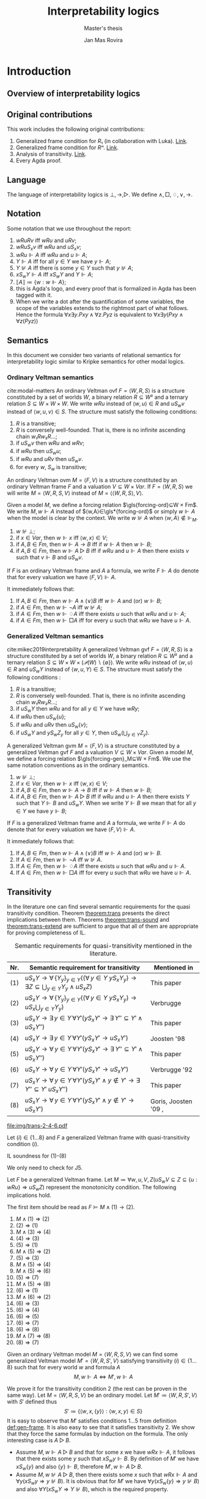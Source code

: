 #+latex_compiler: xelatex
#+latex_class: article
#+title: Interpretability logics
#+author: Jan Mas Rovira
#+subtitle: Master's thesis

#+latex_header: \usepackage{unicode-math}
#+latex_header: \usepackage{fontspec}
#+latex_header: \usepackage[x11names, table]{xcolor}
#+latex_header: \usepackage[margin=2.5cm]{geometry}
#+latex_header: \usepackage{lmodern}
#+latex_header: \setmonofont{FreeMono}
#+latex_header: \usepackage{cancel}
#+latex_header: \usepackage{amsthm}
#+latex_header: \usepackage{float}
#+latex_header: \usepackage{newunicodechar}
#+latex_header: \usepackage[toc,indexonlyfirst,docdef=restricted]{glossaries-extra}
#+latex_header: \usepackage[style=ieee]{biblatex}
#+latex_header: \usepackage{multicol}

#+latex_header: \bibliography{refs}
#+latex_header: \makeglossaries

#+latex_header: \hypersetup{colorlinks=true,urlcolor=DodgerBlue4,linkcolor=Firebrick4,citecolor=Green4}
#+latex_header: \newcommand{\ie}[0]{i.e.\ }
#+latex_header: \newcommand{\todo}[0]{\textcolor{red}{pending}}
#+latex_header: \newcommand{\pend}[0]{\textcolor{Tomato3}{pending }}
#+latex_header: \newcommand{\ok}[0]{\textcolor{DeepSkyBlue4}{solved }}
#+macro: red @@latex:{\color{red}@@$1@@latex:}@@
#+macro: jan @@latex:{\color{red}@@Jan: $1@@latex:}@@

#+macro: begindef @@latex:\begin{definition}@@
#+macro: enddef @@latex:\end{definition}@@

#+macro: begincoro @@latex:\begin{corollary}@@
#+macro: endcoro @@latex:\end{corollary}@@

#+macro: beginremark @@latex:\begin{remark}@@
#+macro: endremark @@latex:\end{remark}@@

#+macro: begintheorem @@latex:\begin{theorem}@@
#+macro: endtheorem @@latex:\end{theorem}@@

#+macro: beginlemma @@latex:\begin{lemma}@@
#+macro: endlemma @@latex:\end{lemma}@@

#+macro: beginproof @@latex:\begin{proof}@@
#+macro: endproof @@latex:\end{proof}@@


#+macro: defglossary @@latex:\newglossaryentry{$1}{name=$2,description={$3}}@@
#+macro: defacronym @@latex:\newacronym{$1}{$2}{$3}@@


#+latex_header: \newtheorem{theorem}{Theorem}
#+latex_header: \theoremstyle{definition}
#+latex_header: \newtheorem{corollary}[theorem]{Corollary}
#+latex_header: \theoremstyle{definition}
#+latex_header: \newtheorem{lemma}[theorem]{Lemma}
#+latex_header: \theoremstyle{definition}
#+latex_header: \newtheorem{definition}[theorem]{Definition}
#+latex_header: \theoremstyle{definition}
#+latex_header: \newtheorem{remark}[theorem]{Remark}

#+latex_header: \newglossaryentry{agdaprf}{name={\includegraphics[height=\baselineskip]{img/agda}},description={A proof formalized in Agda}}

#+macro: beginmulticols @@latex:\begin{multicols}{$1}@@
#+macro: endmulticols @@latex:\end{multicols}@@

{{{defglossary(gvm,model,Generalized Veltman model)}}}
{{{defglossary(gvf,frame,Generalized Veltman frame)}}}
{{{defglossary(ovf,frame,Ordinary Veltman frame)}}}
{{{defglossary(ovm,model,Ordinary Veltman model)}}}
{{{defglossary(forcing-gen,{\ensuremath{⊩^{gen}_M}},Forcing relation for generalized semantics)}}}
{{{defglossary(forcing-ord,{\ensuremath{⊩^{ord}_M}},Forcing relation for ordinary semantics)}}}
{{{defglossary(choice-set,choice set,Choice set)}}}
{{{defglossary(noetherian,Noetherian,Conversely well-founded relation)}}}
#+latex_header: \newglossaryentry{dependent-pair}{name={dependent pair},description={A pair in which the type of the second component is indexed by the first component}}
#+latex_header: \newglossaryentry{sum type}{name={sum type},description={A disjunction of two ore more types}}
#+latex_header: \newglossaryentry{decidable model}{name={decidable model},description={A model whose forcing relation is decidable}}
#+latex_header: \newglossaryentry{Rel}{name={\texttt{Rel}},description={Homogeneous relation}}
#+latex_header: \newglossaryentry{REL}{name={\texttt{REL}},description={Heterogeneous relation}}
#+latex_header: \newglossaryentry{Pred}{name={\texttt{Pred}},description={A predicate or a subset}}

#+macro: agda @@latex:\gls{agdaprf}\glsadd{agdaprf}@@

# Missing monospaced characters
#+latex_header: \setmathfont{XITS Math}
#+latex_header: \newfontfamily{\myfont}{XITS Math}
#+latex_header: \newunicodechar{𝕎}{\makebox[1em]{\myfont𝕎}}
#+latex_header: \newunicodechar{｛}{\ensuremath{\{}}
#+latex_header: \newunicodechar{｝}{\ensuremath{\}}}
#+latex_header: \setmathfont{Latin Modern Math}

* Introduction
** Overview of interpretability logics
** Original contributions
   This work includes the following original contributions:
   1. Generalized frame condition for $R₁$ (in collaboration with Luka). [[theorem:R₁][Link]].
   2. Generalized frame condition for $Rⁿ$. [[theorem:Rⁿ][Link]].
   3. Analysis of transitivity. [[theorem:trans][Link]].
   4. Every Agda proof.

** Language
   <<sec:language>>
   The language of interpretability logics is $⊥,→,▷$. We define $∧,□,♢,∨,→$.

** Notation
   Some notation that we use throughout the report:
   1. $wRuRv$ iff $wRu$ and $uRv$;
   2. $wRuS_xv$ iff $wRu$ and $uS_xv$;
   3. $wRu⊩A$ iff $wRu$ and $u⊩A$;
   4. $Y⊩A$ iff for all $y∈Y$ we have $y⊩A$;
   5. $Y⊮A$ iff there is some $y∈Y$ such that $y⊮A$;
   6. $xS_wY⊩A$ iff $xS_wY$ and $Y⊩A$;
   7. $⟦A⟧≔\{w:w⊩A\}$;
   8. {{{agda}}} this is Agda's logo, and every proof that is formalized in Agda
      has been tagged with it.
   9. When we write a dot after the quantification of some variables, the scope of
      the variables extends to the rightmost part of what follows. Hence the
      formula  $∀x∃y.Pxy∧∀z.Pyz$ is equivalent to $∀x∃y(Pxy∧∀z(Pyz))$

** Semantics
   In this document we consider two variants of relational semantics for
   interpretability logic similar to Kripke semantics for other modal logics.

*** Ordinary Veltman semantics
    {{{begindef}}} <<def:ordinary-frames>>
    cite:modal-matters An ordinary Veltman \gls{ovf} $F=⟨W,R,S⟩$ is a
    structure constituted by a set of worlds $W$, a binary relation $R⊆W²$ and a
    ternary relation $S⊆W×W×W$. We write $wRu$ instead of $⟨w,u⟩∈R$ and $uS_wv$
    instead of $⟨w,u,v⟩∈S$. The structure must satisfy the following conditions:

    1. $R$ is a transitive;
    2. $R$ is conversely well-founded. That is, there is no infinite ascending
       chain $w₁Rw₂R…$;
    3. if $uS_wv$ then $wRu$ and $wRv$;
    4. if $wRu$ then $uS_wu$;
    5. if $wRu$ and $uRv$ then $uS_wv$.
    6. for every $w$, $S_w$ is transitive;
    {{{enddef}}}


    {{{begindef}}} An ordinary Veltman \gls{ovm} $M=⟨F,V⟩$ is a structure
    constituted by an ordinary Veltman frame $F$ and a valuation $V⊆W×Var$. If
    $F=⟨W,R,S⟩$ we will write $M=⟨W,R,S,V⟩$ instead of $M=⟨⟨W,R,S⟩,V⟩$. {{{enddef}}}

    {{{begindef}}}
    <<def:ord-forcing>>
    Given a model $M$, we define a forcing relation $\gls{forcing-ord}⊆W × Fm$. We write
    $M,w⊩A$ instead of $⟨w,A⟩∈\gls*{forcing-ord}$ or simply $w⊩A$ when the model is clear by
    the context. We write $w⊮A$ when $⟨w,A⟩∉⊩_M$.
    1. $w⊮⊥$;
    2. if $x∈Var$, then $w⊩x$ iff $⟨w,x⟩∈V$;
    3. if $A,B∈Fm$, then $w⊩A→B$ iff if $w⊩A$ then $w⊩B$;
    4. if $A,B∈Fm$, then $w⊩A▷B$ iff if $wRu$ and $u⊩A$ then there exists $v$ such
       that $v⊩B$ and $uS_wv$.
    {{{enddef}}}

    If $F$ is an ordinary Veltman frame and $A$ a formula, we write $F⊩A$ do
    denote that for every valuation we have $⟨F,V⟩⊩A$.

    {{{begincoro}}}
    It immediately follows that:
    1. If $A,B∈Fm$, then $w⊩A∧(∨)B$ iff $w⊩A$ and (or) $w⊩B$;
    2. if $A∈Fm$, then $w⊩¬A$ iff $w⊮A$;
    3. if $A∈Fm$, then $w⊩♢A$ iff there exists $u$ such that $wRu$ and $u⊩A$;
    4. if $A∈Fm$, then $w⊩□A$ iff for every $u$ such that $wRu$ we have $u⊩A$.
    {{{endcoro}}}
    {{{beginproof}}}
    {{{agda}}}
    {{{endproof}}}

*** Generalized Veltman semantics
    {{{begindef}}} cite:mikec2019interpretability A generalized Veltman \gls{gvf}
    $F=⟨W,R,S⟩$ is a structure constituted by a set of worlds $W$, a binary
    relation $R⊆W²$ and a ternary relation $S⊆W×W×(𝒫(W)∖\{∅\})$. We write $wRu$
    instead of $⟨w,u⟩∈R$ and $uS_wY$ instead of $⟨w,u,Y⟩∈S$. The structure must
    satisfy the following conditions :

    1. $R$ is a transitive; <<R-trans>>
    2. $R$ is conversely well-founded. That is, there is no infinite ascending
       chain $w₁Rw₂R…$;
    3. if $uS_wY$ then $wRu$ and for all $y∈Y$ we have $wRy$;
    4. if $wRu$ then $uS_w\{u\}$;
    5. if $wRu$ and $uRv$ then $uS_w\{v\}$;
    6. if $uS_wY$ and $yS_wZ_y$ for all $y∈Y$, then $uS_w\left(⋃_{y∈Y}Z_y\right)$.
    # 7. $S$ is monotone in the following sense: if $uS_wV⊆Z⊆\{u:wRu\}$ then
    #    $uS_wZ$.
    {{{enddef}}}

    {{{begindef}}}
    <<def:gen-frame>>
    A generalized Veltman \gls{gvm} $M=⟨F,V⟩$ is a structure
    constituted by a generalized Veltman \gls{gvf} $F$ and a valuation $V⊆W×Var$.
    {{{enddef}}}
    {{{begindef}}}
    Given a model $M$, we define a forcing relation $\gls{forcing-gen}_M⊆W ×
    Fm$. We use the same notation conventions as in the ordinary semantics.
    1. $w⊮⊥$;
    2. if $x∈Var$, then $w⊩x$ iff $⟨w,x⟩∈V$;
    3. if $A,B∈Fm$, then $w⊩A→B$ iff if $w⊩A$ then $w⊩B$;
    4. if $A,B∈Fm$, then $w⊩A▷B$ iff if $wRu$ and $u⊩A$ then there exists $Y$ such
       that $Y⊩B$ and $uS_wY$. When we write $Y⊩B$ we mean that for all $y∈Y$ we
       have $y⊩B$;
    {{{enddef}}}

    If $F$ is a generalized Veltman frame and $A$ a formula, we write $F⊩A$ do
    denote that for every valuation we have $⟨F,V⟩⊩A$.

    {{{begincoro}}}
    It immediately follows that:
    1. If $A,B∈Fm$, then $w⊩A∧(∨)B$ iff $w⊩A$ and (or) $w⊩B$.
    2. If $A∈Fm$, then $w⊩¬A$ iff $w⊮A$.
    3. If $A∈Fm$, then $w⊩♢A$ iff there exists $u$ such that $wRu$ and $u⊩A$.
    4. If $A∈Fm$, then $w⊩□A$ iff for every $u$ such that $wRu$ we have $u⊩A$.
    {{{endcoro}}}
    {{{beginproof}}}
    {{{agda}}}
    {{{endproof}}}

** Transitivity
   <<sec:trans>> In the literature one can find several semantic requirements
   for the quasi transitivity condition. Theorem [[theorem:trans]] presents the
   direct implications between them. Theorems [[theorem:trans-sound]] and
   [[theorem:trans-extend]] are sufficient to argue that all of them are appropriate
   for proving completeness of IL.


#+name: fig:table-trans
#+caption: Semantic requirements for quasi-transitivity mentioned in the literature.
#+attr_latex: :align c|l|l :float t :center t :placement [H] :font \small
| Nr. | Semantic requirement for transitivity                                                  | Mentioned in                                                                  |
|-----+----------------------------------------------------------------------------------------+-------------------------------------------------------------------------------|
| (1) | $uS_xY → ∀ \, \{ Y_y\}_{y∈ Y} \Big((∀\, y∈Y\ yS_xY_y) → ∃ Z⊆ ⋃_{y∈ Y}Y_y ∧ uS_xZ\Big)$ | This paper                                                                    |
| (2) | $uS_xY → ∀ \, \{ Y_y\}_{y∈ Y} \Big((∀\, y∈Y\ yS_xY_y) → uS_x⋃_{y∈ Y}Y_y\Big)$          | Verbrugge                                                                     |
| (3) | $uS_xY → ∃\, y∈Y\, ∀ Y'(yS_xY' → ∃ \, Y''{⊆}Y' ∧ uS_xY'')$                             | This paper                                                                    |
| (4) | $uS_xY → ∃\, y∈Y\, ∀ Y'(yS_xY' → uS_xY')$                                              | Joosten '98 \cite{joosten-master}                                             |
| (5) | $uS_xY → ∀\, y∈Y\, ∀ Y'(yS_xY' → ∃ \, Y''{⊆}Y' ∧ uS_xY'')$                             | This paper                                                                    |
| (6) | $uS_xY → ∀\, y∈Y\, ∀ Y'(yS_xY' → uS_xY')$                                              | Verbrugge '92 \cite{Verbrugge}                                                |
| (7) | $uS_xY → ∀\, y∈Y\, ∀ Y'(yS_xY'\wedge y∉Y' → ∃ \, Y''{⊆}Y'\ uS_xY'')$                   | This paper                                                                    |
| (8) | $uS_xY → ∀\, y∈Y\, ∀ Y'(yS_xY'\wedge y∉Y' → uS_xY')$                                   | Goris, Joosten '09 \cite{a-new-principle}, \cite{interpretability-formalized} |

   #+caption: Diagrams for conditions 2, 4 and 6.
   #+name: fig:diagrams-transitivity
   #+attr_latex: :float t :width 0.9\textwidth :placement [H]
   [[file:img/trans-2-4-6.pdf]]


 # All of the presented quasi-transitivity requirements are adequate for proving
 # IL soundness and completeness. For soundness it is routine to check that every
 # instantiation of $J2$ holds. For the completeness part it is enough to see that
 # any ordinary Veltman model $M=⟨W,R,S,V⟩$ can be transformed into a generalized
 # Veltman model $M'=⟨W,R,S',V⟩$ where $S'≔\{⟨w,x,\{y\}⟩:⟨w,x,y⟩∈S\}$ and see that
 # $M'$ has the same truth value as $M$. This has been verified in Agda.

 {{{begintheorem}}} <<theorem:trans-sound>> Let $(i)∈\{1…8\}$ and
 $F$ a generalized Veltman frame with quasi-transitivity condition $(i)$.

 IL soundness for (1)-(8)
 {{{endtheorem}}}

 {{{beginproof}}}
 {{{agda}}}
 We only need to check for J5.
 {{{endproof}}}


 {{{begintheorem}}} <<theorem:trans>> Let $F$ be a generalized Veltman frame. Let
 $M≔∀w,u,V,Z(uS_wV⊆Z⊆\{u:wRu\}⇒uS_wZ)$ represent the monotonicity condition. The
 following implications hold.

 The first item should be read as $F⊨M∧(1)→(2)$.

 {{{beginmulticols(3)}}}

   1. $M ∧ (1) ⇒ (2)$
   2. $(2) ⇒ (1)$
   3. $M ∧ (3) ⇒ (4)$
   4. $(4) ⇒ (3)$
   5. $(5) ⇒ (1)$
   6. $M ∧ (5) ⇒ (2)$
   7. $(5) ⇒ (3)$
   8. $M ∧ (5) ⇒ (4)$
   9. $M ∧ (5) ⇒ (6)$
   10. $(5) ⇒ (7)$
   11. $M ∧ (5) ⇒ (8)$
   12. $(6) ⇒ (1)$
   13. $M ∧ (6) ⇒ (2)$
   14. $(6) ⇒ (3)$
   15. $(6) ⇒ (4)$
   16. $(6) ⇒ (5)$
   17. $(6) ⇒ (7)$
   18. $(6) ⇒ (8)$
   19. $M ∧ (7) ⇒ (8)$
   20. $(8) ⇒ (7)$

 {{{endmulticols}}} {{{endtheorem}}}

 {{{beginproof}}}
 {{{agda}}}
 {{{endproof}}}

 {{{begintheorem}}}
 <<theorem:trans-extend>>
 Given an ordinary Veltman model $M=⟨W,R,S,V⟩$ we can find some
 generalized Veltman model $M'=⟨W,R,S',V⟩$ satisfying transitivity
 $(i)∈\{1…8\}$ such that for every world $w$ and formula $A$ \[M,w⊩A⇔M',w⊩A\]
 {{{endtheorem}}}

 {{{beginproof}}} We prove it for the transitivity condition 2 (the rest can be
 proven in the same way). Let $M=⟨W,R,S,V⟩$ be an ordinary model. Let
 $M'≔⟨W,R,S',V⟩$ with $S'$ defined thus \[S'≔\{⟨w,x,\{y\}⟩:⟨w,x,y⟩∈S\}\] It is easy to
 observe that $M'$ satisfies conditions $1…5$ from definition [[def:gen-frame]]. It
 is also easy to see that it satisfies transitivity 2. We show that they force
 the same formulas by induction on the formula. The only interesting case is
 $A▷B$.
   - Assume $M,w⊩A▷B$ and that for some $x$ we have $wRx⊩A$, it follows that
     there exists some $y$ such that $xS_wy⊩B$. By definition of $M'$ we have
     $xS_w\{y\}$ and also $\{y\}⊩B$, therefore $M',w⊩A▷B$.
   - Assume $M,w⊮A▷B$, then there exists some $x$ such that $wRx⊩A$ and
     $∀y(xS_wy⇒y⊮B)$. It is obvious that for $M'$ we have $∀y(xS_w\{y\}⇒y⊮B)$
     and also $∀Y(xS_wY⇒Y⊮B)$, which is the required property.
 {{{endproof}}}

** Monotonicity
   Consider the following monotonicity condition:

  #+begin_center
    if $uS_wV⊆Z⊆\{u:wRu\}$ then $uS_wZ$.
  #+end_center

  {{{begintheorem}}} <<theorem:mono-1>> Let $M=⟨W,R,S,V⟩$ be a generalized
  Veltman model with any of the quasi-transitivity conditions presented in
  section [[sec:trans]]. Let $M'=⟨W,R,S',V⟩$ where $S'$ is the monotonic closure of
  $S$. Note that $M'$ is not necessarily a Veltman model, for instance it may
  not satisfy the quasi-transitivity condition.

  \[S'≔\{⟨w,x,Y'⟩ : ⟨w,x,Y⟩∈S, Y⊆Y'⊆\{u:wRu\}\}\]

  Then for any world $w$ and formula $A$ we have \[M,w⊩A⇔M',w⊩A\]
  {{{endtheorem}}}

  {{{beginproof}}} By induction on $A$. The only interesting case is $A▷B$.
  - Assume that $M,w⊩A▷B$ and that there is some world $x$ such that $wRx$ and
    $M',x⊩A$. By IH we have $M,x⊩A$, so there exists some $Y$ such that $xS_wY$
    and $M,Y⊩B$. By IH we have $M',Y⊩B$ and by definition of $S'$ it follows
    that $xS'_wY$, therefore $M',w⊩A▷B$.
  - Assume that $M,w⊮A▷B$. It follows that there is some $x$ such that $wRx$,
    $M,x⊩A$ and $(⋆)\ ∀Y(xS_wY⇒M,Y⊮B)$. We want to prove that
    $∀Y'(xS'_wY'⇒M',Y'⊮B)$. Assume that for some $Y'$ we have $xS'_wY'$, by
    definition of $S'$ it follows there exists some $Y$ such that $Y⊆Y'$ and
    $xS_wY$. Hence by $(⋆)$ we have that $M,Y⊮B$ and thus there exists $y∈Y$
    such that $M,y⊮B$. By IH we get that $M',y⊮B$ and since $y∈Y⊆Y'$ we have
    $Y'⊮B$, so $M',w⊩A▷B$.
  {{{endproof}}}

  As a consequence of the previous theorem it is sometimes the case that
  generalized Veltman frames are assumed to satisfy the monotonicity condition,
  as it can make some proofs shorter.

  {{{begintheorem}}} <<theorem:mono-2>> Let $F=⟨W,R,S⟩$ be a generalized Veltman frame
  with quasi-transitivity $(i)∈{1…6}$ (see [[sec:trans]]). Let $F'=⟨W,R,S'⟩$ where $S'$ is the
  monotonic closure of $S$.

  \[S'≔\{⟨w,x,Y'⟩ : ⟨w,x,Y⟩∈S, Y⊆Y'⊆\{u:wRu\}\}\]

  Then for any valuation $V$, let $M≔⟨F,V⟩$, $M'≔⟨F',V⟩$. For any world $w$ and
  formula $A$ we have \[M,w⊩A⇔M',w⊩A;\] additionally, $F'$ is a Veltman frame
  with quasi-transitivity condition (2).
  {{{endtheorem}}}


  {{{beginproof}}} {{{agda}}}

  The first part follows from theorem [[theorem:mono-1]]. For the
  second part we check conditions listed in definition [[def:gen-frame]].
  - Conditions 1 and 2 are clear since $R$ is unchanged;
  - condition 3 follows from the fact that in the definition of $S'$ we require
    $Y'⊆\{u:wRu\}$;
  - for conditions 4 and 5 observe that $S⊆S'$. Since these conditions hold for
    $F$ they also hold for $F'$;
  # - for quasi-transitivity (2) assume that $uS'_xY'$ and that for every $y'∈Y'$
  #   we have $y'S'_xY'_{y'}$. We need to show that $uS'_x⋃_{y'∈Y'}Y'_{y'}$. By
  #   assumption it follows that for some $Y⊆Y'$ we have $uS_xY$ and for every
  #   $y'∈Y'$ we there exists some $Y_{y'}⊆Y'_{y'}$ such that $y'S_xY_{y'}$. Since
  #   $F$ satisfies (2) it follows that $uS_x⋃_{y'∈Y'}Y_{y'}$ and since $S⊆S'$ we get
  #   $uS'_x⋃_{y'∈Y'}Y_{y'}$.
  - for quasi-transitivity (2) assume that $uS'_xY'$ and that for every $y'∈Y'$
    we have $y'S'_xΥ_{y'}$. We need to show that $uS'_x⋃_{y'∈Y'}Υ_{y'}$. By
    definition of $S'$ it follows that there exists $Y⊆Y'$ such that $uS_xY$,
    furthermore, for every $y'∈Y'$ we have that there exists $f(Υ_{y'})⊆Υ_{y'}$
    such that $y'S_xf(Υ_{y'})$. From $Y⊆Y'$ it follows that for all $y∈Y$ there
    exists $f(Υ_{y})⊆Υ_{y}$ such that $yS_xf(Υ_{y})$. Then by (2) for $F$ it follows
    that $uS_x⋃_{y∈Y}f(Υ_{y})$. Then see that $⋃_{y∈Y}f(Υ_{y})⊆⋃_{y'∈Y'}Υ_{y'}$.
    It remains to show $⋃_{y'∈Y'}Υ_{y'}⊆xR\_$.
  {{{endproof}}}

  The previous lemma allows us to safely assume that monotonicity is a condition
  for a Veltman frame with quasi-transitivity (2).

  {{{beginremark}}}
  As Luka pointed out during online correspondence, theorem [[theorem:mono-2]] does
  not hold in general for all quasi-transitivity conditions. For instance, here
  we present a counterexample for condition (8).

   #+caption: Example frame: $wRv_{0…3}$, $v_0S_w\{v_1\}$, $v_2S_w\{v_3\}$.
   #+name: fig:example-trans
   #+attr_latex: :float t :width 0.28\textwidth :placement [H]
   [[file:img/example.pdf]]

  Let $M$ be a model based on the frame displayed in figure [[fig:example-trans]]
  such that $⟦p⟧ = \{v_0\}$, $⟦q⟧ = \{v_2\}$. We see that $w⊩¬(p ▷ q)$ as
  $p$ is only true in $v_0$ and we only have $v_0S_w\{v_1\}$ with $v_1⊮q$. If we
  take the monotonic closure of $S$ we have $v_0S_w \{v_1, v_2\}$ and by
  quasi-transitivity (8) we get $v_0S_w \{v_3\}$ and consequently
  $w⊩¬(p ▷ q)$ is no longer true.

  {{{endremark}}}

** Logic $IL$
   The logic $IL$ encompasses all classical tautologies in the new language plus
   the following axiom schemes:
   - K: $□ (A → B) → □ A → □ B$
   - J1: $□ (A → B) → A ▷ B$
   - J2: $A ▷ B ∧ B ▷ C → A ▷ C$
   - J3: $(A ▷ C ∧ B ▷ C) → (A ∨ B) ▷ C$
   - J4: $A ▷ B → ♢ A → ♢ B$
   - J5: $♢ A ▷ A$
   Additionally it has the following rules:
   - Necessitation: if $⊢_{IL}A$ then $⊢_{IL}□A$.
   - Modus ponens: if $Π⊢_{IL}A→B$ and $Π⊢_{IL}A$ then $Π⊢_{IL}B$.
   - Identity: If $A∈Π$ then $Π⊢_{IL}A$.

  {{{begintheorem}}} *Local soundness for ordinary semantics*. That is, if
  $Π⊢_{IL}A$ and $M$ is an ordinary model with a world $w$ such that
  $w⊩Π$, then $w⊩A$.
   {{{endtheorem}}}
   {{{beginproof}}}
   {{{agda}}}
   {{{endproof}}}

  {{{begintheorem}}} *Local soundness for generalized semantics*. That is, if
  $Π⊢_{IL}A$ and $M$ is a generalized model with a world $w$ such that
  $w⊩Π$, then $w⊩A$.
   {{{endtheorem}}}
   {{{beginproof}}}
   {{{agda}}}
   {{{endproof}}}


* Frame conditions
  A principle is a schema of formulas that carries some special significance.

  JOOST: OF COURSE, YOU WILL NEED SOME GENERAL BACKGROUND. WHAT DOES FRAME
  VALIDITY MEAN, WHAT ARE FRAME CONDITIONS, ETC.

  In this section we present a series of principles in conjunction with their
  respective frame conditions for ordinary semantics as well as generalized
  semantics.
** $M$ principle
   The $M$ principle reads as follows:
   \[A ▷ B → (A ∧ □ C) ▷ (B ∧ □ C)\]

   JOOST: AT SOME STAGE YOU SHOULD BE GIVING CONTEXT HERE. WHEN WAS THE PRINCIPLE INTRODUCED AND BY WHOM. ALSO, WHY IS IT IMPORTANT, ETC.

*** Ordinary semantics
   The frame condition for $M$ for ordinary semantics, we write $M_{ord}$,
   reads as follows:
   \[∀w,x,y,z(xS_w yRz ⇒ xRz)\]

   #+caption: Ordinary frame condition for $M$
   #+name: fig:ord-M-condition
   #+attr_latex: :float t :width 0.20\textwidth :placement [H]
   [[file:img/M-ord.pdf]]

   {{{begintheorem}}} For any ordinary frame $F$, we have that $F$ satisfies the
   $M_{ord}$ condition iff any model based on $F$ forces every instantiation of the $M$
   principle. In symbols:

   \[F ⊨ M_{ord} ⇔ F ⊩ M\] {{{endtheorem}}}

   JOOST: NOTE THAT YOUR MODELS SYMBOLS IS A BIT OVERLOADEN. YOU NOW USE IT IN
   THE SENSE WHERE F IS CONSIDERED A FIRST (OR HIGHER ORDER) STRUCTURE/MODEL.

   {{{beginproof}}}
   {{{agda}}}
   - \boxed{⇒} Let $M$ be a model based on $F$ and let $w$ be any world. Assume
     that $w⊩A▷B$ and that there is a world $x$ such that $wRx$ and $x⊩A∧□C$.
     Our aim is to find a world $z$ such that $xS_wz⊩B∧□C$. Since $wRx⊩A$ and
     $w⊩A▷B$ there is a world $z$ such that $xS_wz⊩B$. We now show that $z⊩□C$.
     Consider an arbitrary $u$ such that $zRu$. By the frame condition it
     follows that $xRz$ and we know $x⊩□C$ hence $u⊩C$ and thus $z⊩□C$. Hence
     $z$ is the desired world.

   - \boxed{⇐} Let $a,b,c∈Var$, assume $F⊩a▷b→(a∧□c)▷(b∧□c)$. Assume also that
     for some $x,w,u$ we have $xS_wzRu$. Our goal is to prove $xRu$. Consider a
     model such that the following holds.
     \begin{flalign*}
     ⟦a⟧ &= \{x\} \\
     ⟦b⟧ &= \{z\} \\
     ⟦c⟧ &= \{v:xRv\}
     \end{flalign*}
     We observe that $w⊩a▷b$ because $a$ is only forced in $x$ and we have
     $xS_wz⊩b$. Then it follows that $w⊩(a∧□c)▷(b∧□c)$. It is easy to observe
     that $x⊩a∧□c$, furthermore we have that by definition of ordinary frame
     $xS_wz⇒wRx$, hence $wRx$ and thus there must exist some $v$ such that
     $xS_wv⊩b∧□c$. Since $b$ is only true in $z$ it must be $z⊩b∧□c$. Then,
     because $zRu$ we have $u⊩c$, therefore $xRu$.
   {{{endproof}}}

*** Generalized semantics
   The frame condition for $M$ for generalized semantics, we write $M_{gen}$,
   reads as follows:

   \[ ∀w,x,V(xS_wV⇒ ∃V'⊆V(xS_wV',∀v'∈V'∀z(v'Rz⇒xRz)))\]


   #+caption: Generalized frame condition for $M$
   #+name: fig:gen-M-condition
   #+attr_latex: :float t :width 0.20\textwidth :placement [H]
   [[file:img/wip.png]]

   {{{begintheorem}}} For any generalized frame $F$, we have that $F$ satisfies the
   $M_{gen}$ condition iff any model based on $F$ forces every instantiation of
   the $M$ principle. In symbols:

   \[F ⊨ M_{gen} ⇔ F ⊩ M\] {{{endtheorem}}}

   {{{beginproof}}}
   {{{agda}}}
   - \boxed{⇒} Let $M$ be a model based on $F$ and let $w$ be any world. Assume
     that $w⊩A▷B$ and that there is a world $x$ such that $wRx$ and $x⊩A∧□C$.
     Our aim is to find a set $Z$ such that $xS_wZ⊩B∧□C$. Since $wRx⊩A$ and
     $w⊩A▷B$ there is set $Z$ such that $xS_wZ⊩B$. Then by the $M_{gen}$
     condition it follows that there is a world $Z'⊆Z$ such that $xS_wZ'$ and
     $∀v∈Z'∀z(vRz⇒xRz)$. Now we show $Z'⊩□C$. Let $v∈Z'$ and $u$ such that
     $vRu$, by the condition above it follows $xRu$ and since $x⊩□C$ we have
     $u⊩C$. Hence $Z'$ is the desired set.
   - \boxed{⇐} Let $a,b,c∈Var$ and assume $F⊩a ▷ b → (a ∧ □ c) ▷ (b ∧ □ c)$ and
     $uS_wV$. Consider a model satisfying the following
     \begin{flalign*}
     ⟦a⟧ &= \{u\} \\
     ⟦b⟧ &= V \\
     ⟦c⟧ &= \{v:uRv\}
     \end{flalign*}
     We see that $w⊩a▷b$ since $a$ is only true in $u$ and we have $uS_wV⊩b$. It
     follows that ${w⊩(a ∧ □ c)▷(b∧□c)}$. It is easy to see that $u⊩a∧□c$, hence
     there must exist $V'$ such that $uS_wV'⊩b∧□c$. Clearly $V'⊆V$ since $b$ is
     forced exactly in $V$. Now let $v',z$ such that $v'∈V'$ and $v'Rz$. Since
     $v'⊩□c$, then $z⊩c$ and thus $uRz$. Therefore $V'$ is the desired set.
   {{{endproof}}}
** $M₀$ principle
   The $M₀$ principle reads as follows:
   \[A ▷ B → (♢ A ∧ □ C) ▷ (B ∧ □ C)\]

*** Ordinary semantics
    The $(M₀)_{ord}$ condition reads as follows:
    \[∀w,x,y,z(wRxRyS_wz⇒xS_wz,∀u(zRu⇒xRu))\]

   #+caption: Ordinary frame condition for $M₀$
   #+name: fig:M_0-ord
   #+attr_latex: :float t :width 0.25\textwidth :placement [H]
   [[file:img/M_0-ord.pdf]]

    {{{begintheorem}}} For any ordinary frame $F$, we have that $F$ satisfies the
    $(M₀)_{ord}$ condition iff any model based on $F$ forces every instantiation of
    the $M₀$ principle. In symbols:

    \[F ⊨ (M₀)_{ord} ⇔ F ⊩ M₀\] {{{endtheorem}}}

    {{{beginproof}}}
    {{{agda}}}
    - \boxed{⇒} Let $M$ be a model based on $F$ and let $w$ be any world. Assume
      that $w⊩A▷B$ and that there exists some $x$ such that $wRx⊩ ♢ A ∧ □ C$. It
      follows that there exists some world $y$ such that $xRy⊩A$, then since
      $wRy$ and $w⊩A▷B$ there exists a world $z$ such that $yS_wz⊩B$. By the
      $(M₀)_{ord}$ condition we have that $xS_wz$ and $(⋆)\ ∀u(zRu⇒xRu)$. Hence,
      it remains to show $z⊩□C$. Consider some world $u$ such that $zRu$, by
      $(⋆)$ it follows that $xRu$ and since $x⊩□C$ we also have $u⊩C$.
    - \boxed{⇐} Let $a,b,c∈Var$ and assume $F⊩a ▷ b → (♢ a ∧ □ c) ▷ (b ∧ □ c)$ and
      assume that for some $w,x,y,z$ we have $wRxRyS_wz$. Consider a model based
      on $F$ such that the following holds:
      \begin{flalign*}
      ⟦a⟧ &= \{y\} \\
      ⟦b⟧ &= \{z\} \\
      ⟦c⟧ &= \{w:xRw\}
      \end{flalign*}
      Observe that $w⊩a▷b$ since $a$ is forced only in $y$ and we have $yS_wz⊩b$.
      It follows that $w⊩(♢ a ∧ □ c) ▷ (b ∧ □ c)$. Clearly $x⊩♢a∧□c$, hence there
      must exist some world $v$ such that $xS_wv⊩b∧□c$ but since $b$ is only
      forced in $z$ we have $z=v$ and thus $xS_wz$. To prove the remaining
      implication let $u$ such that $zRu$, then $u⊩c$ and thus $xRu$.
    {{{endproof}}}

*** Generalized semantics
    The $(M₀)_{gen}$ condition reads as follows:
    \[∀w,x,y,Y(wRxRyS_wY⇒∃Y'⊆Y(xS_wY',∀y'∈Y'∀z(y'Rz⇒xRz)))\]

   #+caption: Generalized frame condition for $M₀$
   #+name: fig:M_0-gen
   #+attr_latex: :float t :width 0.30\textwidth :placement [H]
   [[file:img/M_0-gen.pdf]]


    {{{begintheorem}}} For any ordinary frame $F$, we have that $F$ satisfies the
    $(M₀)_{gen}$ condition iff any model based on $F$ forces every instantiation of
    the $M₀$ principle. In symbols:

    \[F ⊨ (M₀)_{gen} ⇔ F ⊩ M₀\] {{{endtheorem}}}

    {{{beginproof}}}
    {{{agda}}}
    - \boxed{⇒} Let $M$ be a model based on $F$ and let $w$ be any world. Assume
      that $w⊩A▷B$ and that there is a world $x$ such that $wRx⊩♢A∧□C$. Then
      there must exist some world $y$ such that $xRy⊩A$. Since $wRy$ and $w⊩A▷B$
      there exists some set $Y$ such that $yS_wY⊩B$. Then by the $(M₀)_{gen}$
      condition we have that there exists some $Y'⊆Y$ such that $xS_wY'$ and
      $(⋆)\ ∀y'∈Y'∀z(y'Rz⇒xRz)$. Clearly $Y'⊩B$ since $Y'⊆Y$. To show that
      $Y'⊩□C$ consider some $y'∈Y'$ and some $z$ such that $y'Rz$. Then, by
      $(⋆)$ it follows that $xRz$ and since $x⊩□C$ we also have $x⊩C$.
    - \boxed{⇐} Let $a,b,c∈Var$ and assume $F⊩a ▷ b → (♢ a ∧ □ c) ▷ (b ∧ □ c)$
      and assume that for some $w,x,y,Y$ we have $wRxRyS_wY$. Then consider a
      model based on $F$ such that.
      \begin{flalign*}
      ⟦a⟧ &= \{y\} \\
      ⟦b⟧ &= Y \\
      ⟦c⟧ &= \{w:xRw\}
      \end{flalign*}
      Observe that $w⊩a▷b$ as $a$ is only forced in $y$ and we have $yS_wY⊩b$.
      Consequently it holds that $w⊩(♢ a ∧ □ c) ▷ (b ∧ □ c)$. See also that
      $x⊩♢a$ since $xRy⊩a$ and also $x⊩□c$ by definition of the model. Then
      there must exist some set $Y'$ such that $xS_wY'⊩b∧□c$. Clearly $Y'⊆Y$ since
      $Y'⊩b$. To show the remaining condition pick some $y'∈Y'$ and some $z$
      such that $y'Rz$. Since $Y'⊩□c$ then $z⊩c$ and thus $xRz$.
    {{{endproof}}}

** $P₀$ principle

   The $P₀$ principle reads as follows.
   The $P₀$ principle reads as follows:
   \[A ▷ ♢ B → □ (A ▷ B)\]
*** Ordinary semantics
    The $(P₀)_{ord}$ condition reads as follows:
    \[∀w,x,y,z,u(wRxRyS_wzRu⇒yS_xu)\]

   #+caption: Ordinary frame condition for $P₀$
   #+name: fig:P_0-ord
   #+attr_latex: :float t :width 0.15\textwidth :placement [H]
   [[file:img/P_0-ord.pdf]]

   {{{begintheorem}}} For any ordinary frame $F$, we have that $F$ satisfies the
   $(P₀)_{ord}$ condition iff any model based on $F$ forces every instantiation of
   the $P₀$ principle. In symbols:

   \[F ⊨ (P₀)_{ord} ⇔ F ⊩ P₀\] {{{endtheorem}}}

   {{{beginproof}}}
   {{{agda}}}
   - \boxed{⇒} Let $M$ be a model based on $F$ and let $w$ be any world. Assume
     that $w⊩A▷♢B$ and that there is a world $x$ such that $wRx$. Our goal is to
     show that $x⊩A▷B$. Consider a world $y$ such that $xRy⊩A$. As $wRy$ and
     $w⊩A▷♢B$ then there exist some worlds $z,u$ such that $yS_wzRu⊩B$. By the
     $(P₀)_{ord}$ condition it follows that $yS_xu$ and thus $x⊩A▷B$.
   - \boxed{⇐} Let $a,b∈Var$ and assume $F⊩a ▷ ♢ b → □ (a ▷ b)$ and assume that
     $wRxRyS_wzRu$. We want to show $yS_xu$. Consider a model based on $F$ such
     that:
     \begin{flalign*}
     ⟦a⟧ = \{y \} \\
     ⟦b⟧ = \{u \}
     \end{flalign*}
     Observe that $w⊩a▷♢b$ as the only world that forces $a$ is $y$ and we have
     $yS_wz⊩♢b$, because $zRu⊩b$. Consequently we have $w⊩□(a▷b)$ and therefore
     $x⊩a▷b$. Then, since $xRy⊩a$ it follows that there exist some $v$ such that
     $yS_xv⊩b$, but since $b$ is only forced in $u$, it must be $u=v$ and so
     $yS_xu$.
   {{{endproof}}}

*** Generalized semantics
    The $(P₉)_{gen}$ condition reads as follows:
    \[∀w,x,y,Y,Z((wRxRyS_wY,∀y∈Y∃z∈Z(yRz))⇒∃Z'⊆Z(yS_xZ'))\]

   #+caption: Generalized frame condition for $P₀$
   #+name: fig:P_0-gen
   #+attr_latex: :float t :width 0.31\textwidth :placement [H]
   [[file:img/P_0-gen.pdf]]


   {{{begintheorem}}} For any generalized frame $F$, we have that $F$ satisfies the
   $(P₀)_{gen}$ condition iff any model based on $F$ forces every instantiation of
   the $P₀$ principle. In symbols:

   \[F ⊨ (P₀)_{gen} ⇔ F ⊩ P₀\] {{{endtheorem}}}

   {{{beginproof}}}
   {{{agda}}}
   - \boxed{⇒} Let $M$ be a model based on $F$ and let $w$ be any world. Assume
     that $w⊩A▷♢B$ and that there is a world $x$ such that $wRx$. We aim to show
     that $x⊩A▷B$. Assume there is a world $u$ such that $xRu⊩A$ and as $wRu$
     and $w⊩A▷♢B$ then there exists a set $Y$ $uS_xY⊩♢B$. Let $𝔹=\{w:w⊩B\}$.
     Then observe that $∀y∈Y$ there exists some $z∈𝔹$ since $Y⊩♢B$. Hence by the
     $(P₀)_{gen}$ condition there exists some $𝔹'⊆𝔹$ such that $yS_x𝔹'$. Clearly
     $𝔹'⊩B$, therefore $x⊩A▷B$.
   - \boxed{⇐} Let $a,b∈Var$ and assume $F⊩a ▷ ♢ b → □ (a ▷ b)$ and assume
     that for some $w,x,y,Y,Z$ we have $wRxRyS_wY$ and $(⋆)\ ∀y∈Y∃z∈Z(yRz)$.
     Consider a model based on $F$ such that:
     \begin{flalign*}
    ⟦a⟧ &= \{y\} \\
    ⟦b⟧ &= Z
     \end{flalign*}
     See that $w⊩a▷♢b$ as the only world that forces $a$ is $y$ and we have
     $yS_wY$ and by $(⋆)$ it follows that $Y⊩♢b$. Consequently it holds that
     $w⊩□(a▷b)$ and since $wRx$ then $x⊩a▷b$. Also, since $xRy⊩a$ then there
     exists $Z'$ such that $yS_xZ'⊩b$. Clearly $Z'⊩b$ implies $Z'⊆Z$ so we are
     done.
   {{{endproof}}}

** $R$ principle
   The $R$ principle reads as follows:

   \[A ▷ B → (¬ (A ▷ ¬C) ▷ (B ∧ □ C))\]

*** Ordinary semantics
    The $R_{ord}$ condition reads as follows:
    \[∀w,x,y,z(wRxRyS_wz⇒∀v(zRv⇒yS_xv)) \]

   #+caption: Ordinary frame condition for $R$
   #+name: fig:ord-R-condition
   #+attr_latex: :float t :width 0.15\textwidth :placement [H]
   [[file:img/R-ord.pdf]]

   {{{begintheorem}}}
   For any ordinary frame $F$, we have that $F$ satisfies the
   $R_{ord}$ condition iff any model based on $F$ forces every instantiation of
   the $R$ principle. In symbols:

   \[F ⊨ R_{ord} ⇔ F ⊩ R\]
   {{{endtheorem}}}
   {{{beginproof}}}
   {{{agda}}}
   - \boxed{⇒} Let $M$ be a model based on $F$ and let $w$ be any world. Assume
     that $w⊩A▷B$ and that there is a world $x$ such that $wRx⊩¬(A▷¬C)$. We need
     to see that there is some world $v$ such that $xS_wv⊩B∧□C$. From
     $x⊩¬(A▷¬C)$ we get a world $y$ such that $xRy⊩A$ and $(⋆)\ ∀v(yS_xv⇒v⊩C)$.
     Since $w⊩A▷B$ and by transitivity we have $wRy$ it follows that there
     exists a world $z$ such that $yS_wz⊩B$. To see that $z$ is the desired
     world we first see that $z⊩□C$. Let $u$ be such that $zRu$, then by
     $R_{ord}$ it follows that $yS_xu$ and by $(⋆)$ we get $u⊩C$. Finally, we
     have see that $xS_wz$. Since $wRxRy$ we have that $xS_wy$ and we have
     $yS_wz$ from before, hence by transitivity of $S_w$ we get $xS_wz$
   - \boxed{⇐} Let $a,b,c∈Var$ and assume that for some $w,x,y,z$ we have
     $wRxRyS_wz$ . Consider a model
     based on $F$ that satisfies the following.
    \begin{flalign*}
     ⟦a⟧ &= \{y\} \\
     ⟦b⟧ &= \{z\} \\
     ⟦c⟧ &= \{u:yS_xu\}
    \end{flalign*}
     By assumption we have that $w⊩a ▷ b → (¬ (a ▷ ¬c) ▷ (b ∧ □ c))$. Clearly
     $w⊩a▷b$ as we have $yS_wz⊩b$. Consequently it holds that $w⊩¬ (a ▷ ¬c) ▷ (b
     ∧ □ c)$. In order to show that $x⊩¬ (a ▷ ¬c)$, considering that $a$ is only
     forced in $y$, it suffices to observe that $∀z(yS_xz⇒z⊩c)$, which clearly
     holds. Then there must exist some world $v$ such that $xS_wv⊩b∧□c$ but
     $v=z$ since $z$ is the only world that forces $b$, hence $xS_wz⊩□c$. Now to
     show $∀v(zRv⇒yS_xv)$ consider some $v$ such that $zRv$. From $z⊩□c$ we get
     $v⊩c$ and thus $yS_xv$.
   {{{endproof}}}

*** Generalized semantics

    We first introduce the concept of choice set

   {{{begindef}}} If $xRy$ we say that a set of worlds $K$ is a \gls{choice-set} for
   $⟨x,y⟩$ iff for any $V$ such that $yS_xV$ we have $V∩K≠∅$. We denote the
   family of choice sets for $⟨x,y⟩$ by $𝒞(x,y)$. Note that this definition
   depends on the frame, but it should always be clear by context.
   {{{enddef}}}

    The $R_{gen}$ condition reads as follows:
    \begin{flalign*}
    &∀w,x,y,Y,K(wRxRyS_wY,K∈𝒞(x,y)   \\
    ⇒& ∃Y'⊆Y(xS_wY',∀y'∈Y'∀z(y'Rz→z∈K)))
    \end{flalign*}

   #+caption: Generalized frame condition for $R$.
   #+name: fig:gen-R-condition
   #+attr_latex: :float t :width 0.35\textwidth :placement [H]
   [[file:img/R-gen.pdf]]

   {{{begintheorem}}}
   <<theorem:R⁰>>
   For any generalized frame $F$, we have that $F$ satisfies the
   $R_{gen}$ condition iff any model based on $F$ forces every instantiation of
   the $R$ principle. In symbols:

   \[F ⊨ R_{gen} ⇔ F ⊩ R\]
   {{{endtheorem}}}
   {{{beginproof}}}
   {{{agda}}}
   - \boxed{⇒} Let $M$ be a model based on $F$ assume there is a world $w$ such
     that $w⊩A▷B$ and a world $x$ such that $wRx$ and $x⊩¬(A▷¬C)$. We need to
     show that there is a set $Z$ such that $xS_wZ⊩B∧□C$. From $x⊩¬(A▷¬C)$ it
     follows that there is a world $y$ such that $xRy⊩A$ and $(⋆)\
     ∀V(yS_xV⇒∃c∈V(c⊩C))$. Consider the set $K≔\{c:c⊩C,∃V(c∈V,yS_xV)\}$. Clearly
     by $(⋆)$ it follows that $K$ is a choice set for $⟨x,y⟩$. By transitivity
     of $R$ we get $wRy$ and since $w⊩A▷B$ then there must exist some $Y$ such
     that $yS_wY⊩B$. We can now apply the $R_{gen}$ condition and get a $Y'⊆Y$
     such that $xS_wY'$ and $(†)\ ∀y'∈Y'∀z(y'Rz→z∈K)$. To show that $Y'$ is the
     desired set it remains to see that $Y'⊩B∧□C$. From the fact that $Y'⊆Y⊩B$
     it easily follows that $Y'⊩B$. Now, let $y'∈Y'$ and $u$ such that $y'Ru$,
     from $(†)$ we get $u∈K$ and by definition of $K$ we have $u⊩C$.
   - \boxed{⇐} Let $a,b,c∈Var$ and assume $F⊩ a ▷ b → (¬ (a ▷ ¬c) ▷ (b ∧ □ c))$.
     Assume also that for some $w,x,y,Y,K$ we have $wRxRyS_wY,K∈𝒞(x,y)$. Now
     consider a model based on $F$ that satisfies the following:
    \begin{flalign*}
    ⟦a⟧ &=\{y\} \\
    ⟦b⟧ &=Y \\
    ⟦c⟧ &= K \\
    \end{flalign*}
    By assumption we have $w⊩a ▷ b → (¬ (a ▷ ¬c) ▷ (b ∧ □ c))$. Observe that
     that $w⊩a▷b$ since $yS_wY⊩b$. Thus $w⊩¬ (a ▷ ¬c) ▷ (b ∧ □ c)$. Being $y$
     the only world that forces $a$, in order to show $x⊩¬(a▷¬c)$ we need to see
     that $∀V(yS_xV⇒∃z∈V(z⊩c))$, which is equivalent to $∀V(yS_xV⇒∃z∈V∩K)$ and
     this holds since $K∈𝒞(x,y)$. As a consequence of $x⊩¬(a▷¬c)$ we have that
     there exists a $Y'$ such that $xS_wY'⊩b∧□c$. From $Y'⊩b$ we get $Y'⊆Y$ and
     from $Y'⊩□c$ we get $∀y'∈Y'(∀z(y'Rz→z∈K))$, hence $Y'$ is the desired set.
   {{{endproof}}}

** $R₁$ principle
  The $R_1$ principle reads as follows:
  \[A ▷ B → (¬(A ▷ ¬C)∧ (D▷♢E))▷(B∧□C∧(D▷E))\]

*** Ordinary semantics

    The $(R₁)_{ord}$ frame condition reads as follows:
    \[∀w,x,y,z(wRxRyS_wz⇒∀u(zRu⇒yS_xu,∀v(uS_xv⇒∀m(vRm⇒uS_zm))))\]

    # #+caption: Ordinary frame condition for $R₁$
    # #+name: fig:ord-R₁-condition
    # #+attr_latex: :float t :width 0.20\textwidth :placement [H]
    # [[file:img/wip.png]]

    {{{begintheorem}}}
    For any ordinary frame $F$, we have that $F$ satisfies the
    $(R₁)_{ord}$ condition iff any model based on $F$ forces every instantiation of
    the $R₁$ principle. In symbols:

    \[F ⊨ (R₁)_{ord} ⇔ F ⊩ R₁\]
    {{{endtheorem}}}

    {{{beginproof}}}
    - \boxed{⇐} Let $a,b,c,d,e∈Var$ and assume $F⊩ a ▷ b → ((¬ (a ▷ ¬c) ∧(d▷♢e))
      ▷ (b ∧ □ c ∧ (d▷e)))$. Consider some worlds $w,x,y,z,u,v,m$ and assume for
      a contradiction that $wRxRyS_wzRu,yS_xu⇒(uS_xv,vRm,u\cancel{S}_zm)$. Now
      consider a model based on $F$ that satisfies the following:
      \begin{flalign*}
      ⟦a⟧ &= \{y\} \\
      ⟦b⟧ &= \{z\} \\
      ⟦c⟧ &= \{w:yS_xw\} \\
      ⟦d⟧ &= \{?\} \\
      ⟦e⟧ &= \{?\} \\
      \end{flalign*}
      First observe that $w⊩a▷b$ since $a$ is only forced in $y$ and we have
      $yS_wz⊩b$. Therefore $w⊩¬ (a ▷ ¬c) ∧(d▷♢e) ▷ (b ∧ □ c ∧ (d▷e))$. Now we
      show that $x⊩¬ (a ▷ ¬c)$. Since $a$ is only forced in $y$ and $xRy$, we
      need to show that $∀u(yS_xu⇒u⊩c)$, which clearly holds. We proceed by
      showing $x⊩d▷♢e$ (????).
    - \boxed{⇒} Let $M$ be a model based on $F$ assume there is a world $w$ such
      that $w⊩A▷B$ and a world $x$ such that $wRx$ and $x⊩¬(A▷¬C)∧(D▷♢E)$. Then
      there exists world $y$ such that $xRy⊩A$ and $(⋆)\ ∀v(yS_xv⇒v⊩C)$. As
      $wRy⊩A$ and $w⊩A▷B$ there exists a world $z$ such that $yS_wz⊩B$. It
      remains to show that $z⊩□C∧(D▷E)$. We first see that $z⊩□C$. Consider
      $v$ such that $zRv$, by $(R₁)_{ord}$ it follows that $yS_xv$ and by $(⋆)$
      we get $v⊩C$. Now we show $z⊩D▷E$. Let $u$ be such that $zRu⊩D$, we need
      to find some $m$ such that $uS_zm⊩E$. By $(R₁)_{ord}$ we get $yS_xu$ and
      $(†)\ ∀v,m((uS_xv,vRm)⇒uS_zm)$. See that $yS_xu$ implies $xRu$ and since
      $x⊩D▷♢E$ and $u⊩D$ we get that there is some $n$ such that $uS_xn⊩♢E$.
      Hence there is a world $m$ such that $nRm⊩E$. Finally by $(†)$ and $uS_xn$
      and $nRm$ we get $uS_zm$ and thus we have the desired $m$ and we conclude
      $z⊩D▷E$.

    {{{endproof}}}

*** Generalized semantics
    Some definitions:
    1. $R^{-1}[E] ≔ \{x : ∃y∈E. xRy\}$. $E$ denotes a set.
    2. $Rₓ^{-1}[E]≔R^{-1}[E]∩R[x]$. $E$ denotes a set.


    The $(R_1)_{gen}$ condition reads as follows:
    \begin{flalign*}
    &∀w,x,u,𝔹,ℂ,𝔼(wRxRuS_w𝔹, ℂ∈𝒞(x,u) \\
    ⇒\ & (∃𝔹'⊆𝔹)(xS_w𝔹',R[𝔹']⊆ℂ,(∀v∈𝔹')(∀c∈ℂ)(vRcSₓRₓ^{-1}[𝔼]⇒(∃𝔼'⊆𝔼)cS_v𝔼')))
    \end{flalign*}
    \begin{flalign*}
    &∀w,x,u,𝔹,ℂ,𝔼(wRxRuS_w𝔹, ℂ∈𝒞(x,u) \\
    ⇒\ & (∃𝔹'⊆𝔹)(xS_w𝔹',R[𝔹']⊆ℂ,(∀v∈𝔹')(∀c∈ℂ)(∃U⊆Rₓ^{-1}[𝔼],vRcSₓU)⇒(∃𝔼'⊆𝔼)cS_v𝔼')))
    \end{flalign*}

    {{{begintheorem}}}
    <<theorem:R₁>>
    For any generalized frame $F$, we have that $F$ satisfies the
    $(R₁)_{gen}$ condition iff any model based on $F$ forces every instantiation of
    the $R₁$ principle. In symbols:

    \[F⊨(R₁)_{gen}⇔F⊩R₁\]
    {{{endtheorem}}}

    {{{beginproof}}}
    {{{agda}}}
    - \boxed{⇒} Let's fix the model and let $w ∈ W$ be arbitrary. Suppose $w⊩ A
      ▷B$, and let $x$ be such that $wRx$ and $x⊩ ¬(A ▷ ¬C) ∧ (D ▷ ♢E)$. It
      follows from $x ⊩¬(A ▷¬C)$ that there exists $u$ such that $xRu$, such
      that $u⊩A$, and for every $Z$ such that $uS_x Z$ there is some $c_Z ∈ Z$
      such that $c_Z ⊩C$. From $wRu$, $w⊩ A▷ B$ and $u⊩ A$ follows in particular
      that there is a $𝔹$, $uS_w 𝔹 ⊩B$. Let $ℂ ≔ \{c_Z: uS_x Z\}$. It is easy to
      check that $ℂ ∈ 𝒞(x, u)$. Let $𝔼 ≔ [⊩E]$ (set of worlds that force $E$).
      For the selected $w, x, u, 𝔹, ℂ, 𝔼$ the property $(R 1)_{gen}$ implies
      that there exists $𝔹' ⊆ 𝔹$ such that:

      \[xS_w𝔹',R[𝔹']⊆ℂ ,(∀v∈𝔹')(∀c∈ℂ)(vRcS_xR_x^{-1}[𝔼]⇒(∃𝔼'⊆𝔼)cS_v𝔼')\]

      We have that $𝔹' ⊩B$ since $𝔹'⊆𝔹$ and $𝔹'⊩□ C$ since $R[𝔹']⊆ℂ$. We now show
      that $𝔹'⊩ D▷ E$. Assume that for some $c ∈ R [𝔹']$ we have $c⊩ D$. From
      earlier we have $x⊩ D ▷ ♢E$. Since $c ∈ R [𝔹 '] ⊆ C ⊆ R [x]$, then $xRc$ so
      it follows that there exists $U$ such that $cS_x U$ and $U⊩♢E$. Clearly
      $U⊆[♢E]_x$ and also $[♢E]_x⊆R[x]$, hence by monotonicity we have
      $cS_x[♢E]_x$ which is the same as $cS_x R_x^{−1}[𝔼]$ so by the above
      property there exists $𝔼'⊆𝔼$ such that $cS_v 𝔼'$. Because $𝔼'⊆𝔼$ we have
      $𝔼'⊩E$.
    - \boxed{⇐} Assume for a contradiction that $F⊭(R₁)_{gen}$. It follows that
      there exist $w,x,u,𝔹,ℂ,𝔼$ such that $wRxRuS_w𝔹$, $ℂ∈𝒞(x,u)$ and:
      \[(∀𝔹'⊆𝔹)\left(xS_w𝔹', R[𝔹']⊆ℂ⇒ (∃v∈𝔹')(∃c∈ℂ)(∃Z⊆R_x^{-1}[𝔼].vRcS_xZ,∀𝔼'⊆𝔼.
      c\cancel{S}_v 𝔼')\right)\]

      Let $𝒱$ be a family of sets defined thus:
      \[𝒱≔ \{U : U⊆𝔹, xS_wU,R[U]⊆ℂ\}\]

      From the condition it follows that for every $U∈𝒱$ the following is valid:
      \[(∃v_U∈U)(∃c_U∈ℂ)(∃Z_U⊆R_x^{-1}[𝔼](v_URc_US_xZ_U,(∀𝔼'⊆𝔼) c_U\cancel{S}_{v_U} 𝔼'))\]

      Let us fix such $v_U$ and $c_U$ and $Z_U$ for all $U∈𝒱$.

      Define a valuation such that the following applies:
      \begin{flalign*}
      ⟦a⟧ &= \{u\} \\
      ⟦b⟧ &= 𝔹 \\
      ⟦c⟧ &= ℂ \\
      ⟦d⟧ &= \{c_U:U∈𝒱\} \\
      ⟦e⟧ &= 𝔼
      \end{flalign*}

      By assumption we have $w ⊩ a ▷ b → (¬(a▷¬c)∧(d▷♢e))▷(b∧□c∧(d▷e))$.

      It is easy to see that $w ⊩ a ▷ b$ and $x ⊩ ¬(a ▷ ¬c)$.

      Let us prove $x ⊩ d▷♢e$. Let $xRc⊩ D$. Then $c = c_U$ for some $U ∈ 𝒱$.
      From the definition of $c_U$ we have $c_U S_x Z_U$, a forcing is defined
      such that $e$ is true exactly on the set $𝔼$. Hence $R_x^{-1}[𝔼]⊩♢e$ and
      since $Z_U⊆R_x^{-1}[𝔼]$ it follows that $x ⊩ d▷♢e$.

      We can also check that for $U ∈ 𝒱$ we have $U⊩ b ∧ □c$ and the following
      following condition holds for any set $U$:
      \begin{flalign*}
        (⋆)\ xS_wU ,U⊩ b ∧ □c⇒U∈ 𝒱
      \end{flalign*}
      Then since $w⊩a▷b$ and $wRx⊩(a◁c)∧(d▷♢e)$ there must exist some set $U$
      such that $xS_wU⊩b∧□c∧(d▷e)$. From $(⋆)$ follows that that $U∈𝒱$ hence
      there exist $v_U,c_U,Z_U$ such that $Z_U⊆R_x^{-1}[𝔼]$ and
      $v_URc_US_xZ_U,(∀𝔼'⊆𝔼) c_U\cancel{S}_{v_U} 𝔼'$. Since $c_U⊩d$ there must
      exist some $Y$ such that $c_US_{v_U}Y⊩e$, however, by the definition of
      the valuation it follows that $Y⊆𝔼$ and thus $c_U\cancel{S}_{v_U} Y$,
      which is a contradiction.

    {{{endproof}}}

# \newpage
** $R₂$ principle
  The $R₂$ principle reads as follows:
  \[A₀ ▷ (B₀ ∧ (A₁ ▷ B₁)) → ¬(A₀ ▷ ¬C₀)∧ (E₁▷¬(A₁▷¬C₁))▷ B₀∧(A₁▷B₁)∧□C₀∧(E₁▷A₁)∧(E₁▷B₁∧□C₁)\]

*** Ordinary semantics


*** Generalized semantics
    Some definitions:

    The $(R_1)_{gen}$ condition reads as follows:
    \begin{flalign*}
    &∀w,x,u,𝔹,ℂ,𝔼(wRxRuS_w𝔹, ℂ∈𝒞(x,u) \\
    ⇒\ & (∃𝔹'⊆𝔹)(xS_w𝔹',R[𝔹']⊆ℂ,(∀v∈𝔹')(∀c∈ℂ)(vRcSₓRₓ^{-1}[𝔼]⇒(∃𝔼'⊆𝔼)cS_v𝔼')))
    \end{flalign*}
    \begin{flalign*}
    &∀w,x,u,𝔹,ℂ,𝔼(wRxRuS_w𝔹, ℂ∈𝒞(x,u) \\
    ⇒\ & (∃𝔹'⊆𝔹)(xS_w𝔹',R[𝔹']⊆ℂ,(∀v∈𝔹')(∀c∈ℂ)(∃U⊆Rₓ^{-1}[𝔼],vRcSₓU)⇒(∃𝔼'⊆𝔼)cS_v𝔼')))
    \end{flalign*}

    {{{begintheorem}}}
    <<theorem:R₂>>
    For any generalized frame $F$, we have that $F$ satisfies the
    $(R₂)_{gen}$ condition iff any model based on $F$ forces every instantiation of
    the $R₂$ principle. In symbols:

    \[F⊨(R₂)_{gen}⇔F⊩R₂\]
    {{{endtheorem}}}

    {{{beginproof}}}

    {{{endproof}}}

# \newpage

** $R¹$ principle

   The $R¹$ principle reads as follows:
   \[A ▷ B → (♢¬(D ▷ ¬C)∧ (D▷A))▷(B∧□C)\]

*** Generalized semantics
    The $(R¹)_{gen}$ condition reads as follows:
    \begin{flalign*}
    &∀w,x,y,z,𝔸,𝔹,ℂ,𝔻. \\
    &wRxRyRz, \\
    & (∀u.wRu,u∈𝔸⇒∃V.uS_wV,V⊆𝔹), \\
    & (∀u.xRu,u∈𝔻⇒∃V.uS_xV,V⊆𝔸), \\
    & (∀V.zS_yV⇒∃v∈V.v∈ℂ),      \\
    & z∈𝔻 \\
    ⇒\ & ∃V⊆𝔹(xS_wV,R[V]⊆ℂ)
    \end{flalign*}

    {{{begintheorem}}}
    For any generalized frame $F$, we have that $F$ satisfies the
    $(R¹)_{gen}$ condition iff any model based on $F$ forces every instantiation of
    the $R¹$ principle. In symbols:

    \[F⊨(R¹)_{gen}⇔F⊩R¹\]
    {{{endtheorem}}}


    {{{beginproof}}}
    {{{agda}}}
    - \boxed{⇒} Fix a model $M$ and a world $w$, we are to prove that $w⊩A ▷ B →
      (♢¬(D ▷ ¬C)∧ (D▷A))▷(B∧□C)$. For that assume that $w⊩A▷B$ and that for some
      $x,y,z$ we have $wRxRyRz$ and $x⊩D▷A$, $y⊩¬(D▷¬C)$, $z⊩D$. Now let
      $𝔸≔\{w:w⊩A\}$. We define $𝔹,ℂ,𝔻$ likewise for formulas $B,C,D$ respectively.
      It is routine to check that the left part of the implication of $(R¹)_{gen}$
      is met. Hence there exist a set $V⊆𝔹$ such that $xS_wV$ and $R[V]⊆ℂ$. By the
      definition of the sets $𝔹$ and $ℂ$ it follows that $V⊩B∧□C$.
    - \boxed{⇐} Fix a frame $F$ and let $a,b,c,d$ be propositional variables and
      assume $F⊩a ▷ b → (♢¬(d ▷ ¬c)∧ (d▷a))▷(b∧□c)$. Assume that the left part
      of the implication of $(R¹)_{gen}$ holds. Now consider a model extending
      $F$ such that:
      \begin{flalign*}
       ⟦a⟧ &= 𝔸 \\
       ⟦b⟧ &= 𝔹 \\
       ⟦c⟧ &= ℂ \\
       ⟦d⟧ &= 𝔻
      \end{flalign*}
      Now one can easily check that $w⊩A▷B$, $x⊩♢¬(D▷¬C)∧(D▷A)$, hence there exists $U$
      such that $xS_wU$ and $U⊩B∧□C$. From that we derive that $U⊆𝔹$ and $R[U]⊆ℂ$.
    {{{endproof}}}

** $R²$ principle                                                  :noexport:

   The $R²$ principle reads as follows:
   \[A ▷ B → (♢ [(E ▷ D) ∧ ♢ ¬ (E ▷ ¬ C)] ∧ (D ▷ A)) ▷ (B ∧ □ C) \]

*** Generalized semantics
    The $(R²)_{gen}$ condition reads as follows:
    \begin{flalign*}
    &∀w,x,y,z,s,𝔸,𝔹,ℂ,𝔻,𝔼.\\
    &wRxRyRzRs, \\
    & (∀u.wRu∈𝔸⇒∃V.uS_wV⊆𝔹), \\
    & (∀u.xRu∈𝔻⇒∃V.uS_xV⊆𝔸), \\
    & (∀u.yRu∈𝔼⇒∃V.uS_yV⊆𝔻), \\
    & (∀V.sS_zV⇒V∩ℂ≠0),      \\
    & s∈𝔻 \\
    ⇒\ & ∃V⊆𝔹.xS_wV,R[V]⊆ℂ
    \end{flalign*}

    {{{begintheorem}}}
    For any generalized frame $F$, we have that $F$ satisfies the
    $(R²)_{gen}$ condition iff any model based on $F$ forces every instantiation of
    the $R²$ principle. In symbols:

    \[F⊨(R²)_{gen}⇔F⊩R²\]
    {{{endtheorem}}}

    {{{beginproof}}}
    - \boxed{⇒} Fix a model and assume that for some world $w$ we have $w⊩A▷B$.
      Consider some $x$ such that $wRx⊩♢ [(E ▷ D) ∧ ♢ ¬ (E ▷ ¬ C)] ∧ (D ▷ A)$.
      Hence there exists some $y$ such that $xRy⊩(E ▷ D) ∧ ♢ ¬ (E ▷ ¬ C)$. It
      follows that there exists some $z$ such that $yRz⊩ ¬ (E ▷ ¬ C)$ and thus
      there exists some $s$ such that $zRs⊩E$ and $(⋆)\ ∀V(sS_zV⇒∃c∈V(c⊩C))$.
    - \boxed{⇐}
    {{{endproof}}}

** $Rⁿ$ principle
   The $R^n$ principle is defined thus cite:two-new-series:
   \begin{flalign*}
   U_0 &≔ ♢¬(D_0▷¬C) \\
   U_{r+1} &≔ ♢((Dᵣ▷D_{r+1}) ∧ Uᵣ) \\
   \\
   R⁰& ≔ A ▷ B → ¬ (A ▷ ¬ C) ▷ B ∧ □ C \\
   R^{n+1}& ≔ A ▷ B → ((D_{n}▷A) ∧ U_{n}) ▷ B ∧ □ C
   \end{flalign*}
*** Ordinary semantics
    The frame condition for ordinary semantics $(R^n)_{ord}$ can be found in
    cite:two-new-series.

*** Generalized semantics
    The $(Rⁿ)_{gen}$ condition reads as follows:
    \begin{flalign*}
    &∀w,x₀,…,x_{n-1},y,z,𝔸,𝔹,ℂ,𝔻₀,…,𝔻_{n-1}.\\
    &wRx_{n-1}R…Rx_0RyRz, \\
    & (∀u.wRu,u∈𝔸⇒∃V.uS_wV⊆𝔹), \\
    & (∀u.x_{n-1}Ru∈𝔻_{n-1}⇒∃V.uS_{x_{n-1}}V⊆𝔸), \\
    & (∀i∈\{1…n-1\}∀u.xᵢRu∈𝔻_i⇒∃V.uS_{x_i}V⊆𝔻_{i+1}), \\
    & (∀V.zS_yV⇒V∩ℂ≠0),      \\
    & z∈𝔻₀ \\
    ⇒\ & ∃V⊆𝔹.x_{n-1}S_wV,R[V]⊆ℂ
    \end{flalign*}
    {{{beginlemma}}}
    <<lemma:Rⁿ>>
    Let $M$ be a model, let $x$ be a world of $M$ and let $n∈ℕ$. For any $i≤n$ we have
    that if $M , x ⊩ U_i$ then there exist some worlds $y,z,x₀,…,x_{i}$ such that:
    1. $xᵢ=x$;
    2. $x_iR…Rx₀RyRz$;
    3. for all $j≤i$ we have that $M,x_j⊩U_j$;
    4. for all $j<i$ we have that $M,x_j⊩D_j▷D_{j+1}$;
    5. for all $V$ we have that if $zS_yV$ then $V∩\{w:M,w⊩C\}≠∅$;
    6. $M,z⊩D₀$.
    {{{beginproof}}}
    {{{agda}}}

    By induction on $i$.
    - For $i=0$ we have that $x⊩♢¬(D₀▷¬C)$. It follows that there exists some
      $y$ such that $xRy⊩¬(D₀▷¬C)$ and therefore there exists some $z$ such that
      $yRz⊩D₀$ and for any $V$, if $zS_yV$, then $V∩\{w:M,w⊩C\}≠∅$. It is clear
      that all claims are met.
    - For $i+1$ we have that $x⊩♢(D_i▷D_{i+1}∧U_i)$. It follows that there
      exists some $x_{i}$ such that $x_i⊩D_i▷D_{i+1}∧U_i$. By IH there exist
      $y,z,x₀,…,x_{i}$ such that satisfy claims $1…6$. We set $x_{i+1}≔x$. It is
      trivial to observe that by using the IH all conditions are met for $i+1$.
    {{{endproof}}}
    {{{endlemma}}}
    {{{begintheorem}}}
    <<theorem:Rⁿ>>
    For any generalized frame $F$, we have that $F$ satisfies
    the $(Rⁿ)_{gen}$ condition iff any model based on $F$ forces every
    instantiation of the $Rⁿ$ principle. In symbols:

    \[F⊨(Rⁿ)_{gen}⇔F⊩Rⁿ\]
    {{{endtheorem}}}

    {{{beginproof}}}
    {{{agda}}}

    If $n=0$ we refer to theorem [[theorem:R⁰]]. For $n+1$ proceed as follows.
    - \boxed{⇒} Fix a model and assume that for some world $w$ we have $w⊩A▷B$.
      Then assume also that $wRx⊩((Dₙ▷A)∧U_n)$. By lemma [[lemma:Rⁿ]] it follows
      that there exist $y,z,x₀,…,x_{n}$ satisfying $1…6$. Then let $𝔸≔⟦A⟧$,
      $𝔹≔⟦B⟧$, $ℂ≔⟦C⟧$ and for $i≤n$ let $𝔻ᵢ≔⟦Dᵢ⟧$. It is routine to check that
      the left part of the $(R^{n+1})_{gen}$ holds and thus we get that there exists
      some $V⊆𝔹$ such that $x_{n}S_wV$ and $R[V]⊆ℂ$. Since $V⊆𝔹$ we have that
      $x_{n}⊩B$ and since $R[V]⊆ℂ$ we have $x_{n}⊩□C$. Finally, since
      $x_{n}=x$ we conclude $x⊩B∧□C$.
    - \boxed{⇐} Fix a frame $F$ and let $a,b,c,d₀,…,dₙ$ be propositional
      variables and assume $F⊩R^{n+1}$. Assume that the left part of the
      implication of $(R^{n+1})_{gen}$ holds. Now consider a model based on $F$
      that satisfies the following:
      \begin{flalign*}
       ⟦a⟧ &= 𝔸 \\
       ⟦b⟧ &= 𝔹 \\
       ⟦c⟧ &= ℂ \\
       ⟦dᵢ⟧ &= 𝔻ᵢ, \text{ for all } i∈\{0…n\}
      \end{flalign*}
      Now one can routinely check that $w⊩A▷B$ and $x⊩((D_n▷A)∧U_n)$, hence there
      exists $U$ such that $xS_wU$ and $U⊩B∧□C$. From that we derive that $U⊆𝔹$
      and $R[U]⊆ℂ$.
    {{{endproof}}}

** $Rₙ$ principle
   The $R_n$ principle is defined thus cite:two-new-series:
   \begin{flalign*}
   wip
   \end{flalign*}

   \newpage
* Generic generalized frame condition
  In this section we present a method that given a formula $A$, builds a (second
  order??) formula that is a generalized frame condition for $A$.

  {{{begindef}}} Given a generalized frame $F=⟨W,R,S⟩$ and a formula $A$ with
  $Var(A)=x₁,…,xₙ$. Let $ℱ$ be defined by (we write $𝕏_*$ instead of $𝕏₁,…,𝕏ₙ$).
\begin{flalign*}
  ℱ&:\underbrace{𝒫(W)×⋯×𝒫(W)}_n×Fm→𝒫(W) \\
  ℱ(𝕏_*,xᵢ) &≔  𝕏ᵢ\\
  ℱ(𝕏_*,⊥) &≔ ∅ \\
  ℱ(𝕏_*,A→B) &≔ \{w:w ∈ ℱ(𝕏_*,A) ⇒ w ∈ ℱ(𝕏_*,B)\} \\
  ℱ(𝕏_*,A▷B) &≔ \{w:∀ u.(wRu,u∈ℱ(𝕏_*,A))⇒∃Y.uS_wY⊆ℱ(𝕏_*,B))\} \\
\end{flalign*}

  Then define
  \[(A)^*_{gen}≔∀𝕏₁…𝕏ₙ∀w∈W.w∈ℱ(G,A) \]

  {{{jan(Is $(A)^*_{gen}$ acceptable as a frame condition?)}}}
  {{{enddef}}}

  {{{begintheorem}}}

  Let $A$ be a formula. For any generalized frame $F$, we have that $F$
  satisfies the $(A)^*_{gen}$ condition iff any model based on $F$ forces $A$.
  In symbols:

    \[F⊨(A)^*_{gen}⇔F⊩A\]
  {{{endtheorem}}}

  {{{beginproof}}}
  {{{agda}}}
  Proved in Agda.
  {{{endproof}}}

  {{{beginremark}}}
  For instance, if we want the frame condition for $P₀$ we look at
   \[(a ▷ ♢ b → □ (a ▷ b))^*_{gen}\]
   where $a,b$ are different variables.
  {{{endremark}}}
* The logic of Agda
  Everything about agda in general.
  Look here cite:norell:thesis.

** Universe hierarchy
   <<sec:universe-hierarchy>>
   In Agda we have $Setᵢ : Set_{i+1}$ for $i∈ℕ$.
** Positivity
   <<sec:positivity>>

   See cite:agda-doc.
* Agda in the project
  The goal of this section is to guide the reader through a brief practical
  introduction to the language while explaining some key parts of code that we
  have implemented.

  It is worth noting that we have started from scratch as we believe that no
  other previous work in interpretability logics has been done in Agda.

  The implementation relies on the Agda standard library cite:agda-stdlib.

** Naming conventions
   1. If we have =f : T= we say that =f= has type =T= or that =f= is a proof of =T=.
   2. If we have =f : A → B → C= we say =f= has arguments =A= and =B= and it has
      return type =C=.
** Modal formulas
   Here we present the Agda type that represents a formula as defined in section
   [[sec:language]]. It is a very simple type yet an insightful introductory example.

   First we define variables to be natural numbers:
   #+begin_src text
Var : Set
Var = Nat
   #+end_src

   We proceed by inductively defining the formula type: =Fm=. We add a
   constructor for variables and one for each primitive operator.
   #+begin_src text
data Fm : Set where
  var : Var → Fm
  ⊥' : Fm
  _↝_ : Fm → Fm → Fm
  _▷_ : Fm → Fm → Fm
   #+end_src
   There are a number of things to take notice:
   1. The =data= keyword is used to introduce the definition of a new type;
   2. the newly introduced =Fm= type is not indexed by any other type, hence it
      has type =Set= as indicated by =Fm : Set=;
   3. take the constructor =var=, which has type =Var → Fm=. This means that if
      we apply =var= to a variable (i.e. a natural number) we get a term of type
      =Fm=. For instance, =var 3= has type =Fm=.
   4. we have named the bottom constructor =⊥'= since the symbol =⊥= is commonly
      used in Agda. We have used the =↝= to denote an implication since =→= is a
      reserved symbol;
   5. the underscores in =_↝_= and =_▷_= mean that these constructors are infix
      operators. Thus, the following formula is syntactically valid: =(var 1 ▷
      var 0) ↝ ⊥'=.

      It is often the case that we define priority for our infix operators. The
      following code defines the /infixity/ of =_↝_= and =_▷_=
        #+begin_src text
      infixr 20 _↝_
      infixr 50 _▷_
        #+end_src
      The higher the number the more priority, hence we can drop the parentheses
      from the previous formula =var 1 ▷ var 0 ↝ ⊥'=. The $r$ in =infixr= stands
      for right associativity.

   We finally add definable operators as Agda functions. For instance, we define
   negation thus:
  #+begin_src text
infix 60 ¬'_
¬'_ : Fm → Fm
¬' a = a ↝ ⊥'
  #+end_src
  We use the symbol =¬'= instead of =¬= for the same reason we used =⊥'= instead
  of =⊥=.

** Predicates and relations
   <<sec:predicates>>
   In this section we give a short description on how to represent predicates
   and relations in Agda.

   We define a predicate to have the following type[fn::We leave universe
   polymorphism out for simplicity.]:\glsadd{Pred}
   #+begin_src text
   Pred : Set → Set₁
   Pred A = A → Set
   #+end_src
   Hence, a predicate on the elements of some type =A= is a function from =A= to
   =Set=.

   Relations follow the same pattern:\glsadd{REL}
   #+begin_src text
   REL : Set → Set → Set₁
   REL A B = A → B → Set
   #+end_src
   For homogeneous relations we use the name =Rel=:\glsadd{Rel}
   #+begin_src text
   Rel : Set → Set → Set₁
   Rel A = REL A A
   #+end_src

   Now consider as an example the natural numbers and the =≤= relation, which is
   defined inductively according to the following definition.
   1. For all $a∈ℕ$ we have $0≤a$;
   2. for all $a,b∈ℕ$ we have that if $a≤b$ then also $a+1≤b+1$.
   #+begin_src text
   data Nat : Set where
     zero : Nat
     suc : Nat → Nat

   data _≤_ : Rel Nat where
     z≤n : (a : Nat) → zero ≤ a
     s≤s : {a b : Nat} → a ≤ b → suc a ≤ suc b
   #+end_src
   Note that =≤= is the first indexed type that we present as it is indexed by
   two natural numbers. Keep in mind that =Rel Nat = Nat → Nat → Set=.
   If =t : a ≤ b= we say that =t= is a proof that =a= is less or equal than =b=.

   Let us prove that $1≤2$; hence we need to build a term of type =suc zero ≤
   suc (suc zero)=.
   #+begin_src text
   1≤2 : suc zero ≤ suc (suc zero)
   1≤2 = s≤s (z≤n (suc zero))
   #+end_src
   Note that we did not explicitly give parameters =a, b= for the =s≤s=
   constructor as they are declared in curly braces[fn::Arguments defined in
   curly braces do not need to be given explicitly so long as Agda can infer its
   values.] and can be inferred by the type =a ≤ b=. Note that we could have
   done the same with the argument =a= of =z≤n= but we keep it explicit for
   illustrating the difference.

   We can also build proofs recursively. Let us prove that =_≤_= is reflexive:
   #+begin_src text
   ≤-refl : (a : Nat) → a ≤ a
   ≤-refl zero = z≤n zero
   ≤-refl (suc a) = s≤s (≤-refl a)
   #+end_src
   A key feature to notice is that we can name arguments and refer to them in
   subsequent arguments and in the return type. For instance here we have named
   =a= the first argument, which is a natural number. We use the syntax =(a :
   Nat)=. And then we use the name =a= to build the return type, that is: =a ≤ a=.

   We can also define the property of transitivity.
   #+begin_src text
   Transitive : {A : Set} → Rel A → Set
   Transitive R = ∀ {a b c} → R a b → R b c → R a c
   #+end_src
   We see that a proof that some relation is transitive is a function that given
   proofs of =R a b= and =R b c= constructs a proof of =R a c=. Notice that the
   arguments =a b c= are declared implicit as they can be inferred from the types
   =a ≤ b= and =b ≤ c=. Let us prove that =≤= is transitive:
   #+begin_src text
   ≤-trans : Transitive _≤_
   ≤-trans {a} {b} {c} (z≤n b) b≤c = z≤n c
   ≤-trans {suc a} {suc b} {suc c} (s≤s a≤b) (s≤s b≤c) = s≤s (≤-trans a≤b b≤c)
   #+end_src
   The previous proof works as follows. We perform induction on the proof of =a
   ≤ b=, that is, the first explicit argument.
   - Case =z≤n=; we know that =a = zero= and we can easily build a proof of
     =a ≤ c= by using the =z≤n= constructor.
   - Case =s≤s a≤b=; then is must be that the second proof is built using the
     =s≤s= constructor since we have =suc b=. Hence we have =a≤b : a ≤ b= and
     =b≤c : b ≤ c=. By using a recursive call (induction hypothesis) to
     =≤-trans= we can build a proof of =a ≤ c=. Finally we can apply the
     constructor =s≤s= to obtain a proof of =suc a ≤ suc c=.
** Top and bottom
   In Agda we call top (=⊤=) to the unit type, i.e. the type with only one
   inhabitant.
   #+begin_src text
   data ⊤ : Set where
     tt : ⊤
   #+end_src
   For instance, we can define a predicate that is always satisfied thus:
   #+begin_src text
   Trivial : Pred Nat
   Trivial n = ⊤
   #+end_src
   It is always satisfied as we can build a proof of =Trivial= for any =n= using
   the =tt= constructor:
   #+begin_src text
   Trivial-n : (n : Nat) → Trivial n
   Trivial-n n = tt
   #+end_src

   We call bottom (=⊥=) the empty type.
   #+begin_src text
   data ⊥ : Set where
   #+end_src
   Notice that it has no constructors hence it is impossible to construct a term
   with type =⊥=. The bottom type is specially useful to define negation in Agda:
   #+begin_src text
   ¬ : Set → Set
   ¬ A = A → ⊥
   #+end_src
   The principle of explosion can be trivially proved thus:
   #+begin_src text
   explosion : {A : Set} → ⊥ → A
   explosion ()
   #+end_src
   Since the type =⊥= has no constructors when we pattern match against the
   argument we get an empty case (denoted by =()=) and thus there is no need to
   provide a term of type =A=.
** Sum types
   We say that a type is a \gls*{sum type} if it is the disjunction of two (or
   more) types.

   In Agda we can define a two options sum type in the following way:
   #+begin_src text
   data _⊎_ (A B : Set) : Set where
     inj₁ : A → A ⊎ B
     inj₂ : B → A ⊎ B
   #+end_src

   For instance, let us prove that every natural is either even or odd:
   #+begin_src text
   even odd : Pred Nat
   even zero = ⊤
   even (suc n) =
   #+end_src
** Dependent pairs
    Consider the following non-dependent pair definition (again, we present a non universe
    polymorphic version for simplicity):
    #+begin_src text
data _×_ (A B : Set) : Set where
  _,_ : A → B → A × B
    #+end_src
    Notice that =_×_= is a parameterized type as it has parameters =(A B :
    Set)=, which are the types of each component of the pair. Parameters are
    shared parameters by all constructors (in this case there is only one
    constructor).

    See that we can easily build a pair $⟨0,1⟩$ thus:
    #+begin_src text
    p : Nat × Nat
    p = zero , (suc zero)
    #+end_src

    We now introduce the notion of \glspl*{dependent-pair}, also called
    \(Σ\)-pairs. Consider the following definition.
    #+begin_src text
data Σ (A : Set) (B : A → Set) : Set where
  _,_ : (a : A) → (b : B a) → Σ A B
    #+end_src
    The only, although essential, difference, is that the type of the second
    parameter is indexed by the value of the first. This is specially useful to
    represent existential quantification. For instance, we can design a type
    that asserts that some predicate is satisfiable[fn::we could simply write
    =P= instead of =(λ a → P a)= since eta-reductions are valid in Agda.]:
    #+begin_src text
    Satisfiable : {A : Set} → Pred A → Set
    Satisfiable {A} P = Σ A (λ a → P a)
    #+end_src
    For instance:
    #+begin_src text
    TODO: show meaningful example of dependent pair
    #+end_src

    It useful to define the projection of each component:
    #+begin_src text
    proj₁ : {A : Set} {B : A → Set} → Σ A B → A
    proj₁ (a , b) = a

    proj₂ : {A : Set} {B : A → Set} → (p : Σ A B) → B (proj₁ p)
    proj₂ (a , b) = b
    #+end_src
** Noetherian relations
    We say that a relation is \gls*{noetherian} if it is conversely
    well-founded. We begin by formalizing the concept of infinite ascending
    chain in Agda.
    #+begin_src text
InfAscChain : {W : Set} → (_∼_ : Rel W) → Set₁
InfAscChain {W} _∼_ =
  Σ ({a b : W} → R a b → Set) λ f
  → Σ (W × W) λ {(a , b)
  → (R a b) , (f a b) ,
  (∀ a' b' → (Ra'b' : R a' b') → f Ra'b' → Σ W λ c → (Σ (R b' c) f))}
    #+end_src
    In words the previous type defines an infinite ascending chain on
    some relation =R= with domain =W= as:
    1. A label function =f= that for any =a,b=, maps a proof of =R a b= to a
       type. This is used to carry additional information that may be necessary
       to build the infinite chain.
    2. A pair of starting values =a,b= of type =W=. A proof of =R a b= and a
       proof of =f a b=.
    3. A function that for any =a',b'= and a proof of =R a' b'= and =f a' b'=,
       finds some =c= and builds a proof of =R b' c= and =f b' c=.

    To see an example refer to the proof of soundness for J5 (pending).
** Ordinary semantics
   In this section we explain how we have represented ordinary Veltman semantics
   in Agda.

   To represent ordinary Veltman semantics in Agda, the first step is to
   define the type of an ordinary Veltman frame:
   #+begin_src text
record Frame : Set₁ where
  constructor frame
  field
    W : Set
    witness : W
    R : Rel W lzero
    S : Rel₃ W lzero
    R-trans : Transitive R
    R-noetherian : Noetherian R
    Sw⊆R[w]² : ∀ {w u v} → S w u v → R w u × R w v
    Sw-refl : ∀ {w u} → R w u → S w u u
    Sw-trans : ∀ {w} → Transitive (S w)
    R-Sw-trans : ∀ {w u v} → R w u → R u v → S w u v
   #+end_src
   The keyword =record= is used to define a new product type (a tuple) in which
   each component (or field) has a name.

   The first component, =W=, corresponds to the type of the worlds in the frame.
   The second component, =witness= is required to make sure that the set of
   worlds is not empty. The =R= and =S= components are the relations. The
   remaining components are the properties that must be satisfied according to
   definition [[def:ordinary-frames]]. Notice the =lzero= in the type of =R= and =S=
   which restricts this relations to be in the 0 level of the universe hierarchy
   (i.e. =R= has type =W → W → Set₀=, see [[sec:universe-hierarchy]]) as making them
   universe polymorphic has no gains for the purposes of this work and it would
   make code harder to read.

   We define a valuation on a frame thus:
   #+begin_src text
Valuation : Frame → Set₁
Valuation F = REL W Var lzero
  where open Frame F
   #+end_src

   And then we define a model to be a tuple of a frame and a valuation on that
   frame.
   #+begin_src text
record Model : Set₁ where
  constructor model
  field
    F : Frame
    V : Valuation F
   #+end_src

   Our next step is to define the forcing relation.
   #+begin_src text
data _,_⊩_ (M : Model) (w : MW M) : Fm → Set where
   ...
   #+end_src
   We set a model and a world of that model as parameters as they should be
   shared by all constructors. We leave the formula as an index as it may vary
   depending on the constructor. We should introduce a constructor for each case
   in definition [[def:ord-forcing]]:[fn::we have slightly
   simplified the types of the constructors below to make them more readable.]
   1. We do not need a constructor for =⊥'= as its absence implicitly implies that
      we can never build an instance of =M , w ⊩ ⊥'= regardless of =M= and =w=.
   2. if $x∈Var$, then $w⊩x$ iff $⟨w,x⟩∈V$;
      #+begin_src text
  var : {x : Var} → V w x → M , w ⊩ var x
      #+end_src
   3. if $A,B∈Fm$, then $w⊩A→B$ iff if $w⊩A$ then $w⊩B$;
      #+begin_src text
  impl : {A B : Fm} → ((M , w ⊩ A) → (M , w ⊩ B)) → M , w ⊩ (A ↝ B)
      #+end_src
   4. if $A,B∈Fm$, then $w⊩A▷B$ iff if $wRu$ and $u⊩A$ then there exists $v$ such
      that $v⊩B$ and $uS_wv$.
      #+begin_src text
   rhd : {A B : Fm} →
     ({u : W} → R w u → M , u ⊩ A → (Σ W λ v → S w u v × (M , v ⊩ B)))
     → M , w ⊩ A ▷ B
      #+end_src

   Unfortunately the definition above is not valid in Agda. The reason is that
   constructors =rhd= and =impl= both fail the positivity check (see
   [[sec:positivity]]). For instance, see that in the =impl= constructor we have
   =(M , w ⊩ A)= on the left of an arrow =→=.

   We have circumvented this problem by providing mutually recursive definitions
   for /forcing/ (=_,_⊩_=) and /not forcing/ (=_,_⊮_=).

   The type definition without the constructors is as follows.
   #+begin_src text
   data _,_⊮_ (M : Model) (w : MW M) : Fm → Set
   data _,_⊩_ (M : Model) (w : MW M) : Fm → Set
   #+end_src

   Next we provide the strictly positive types of each constructor of the
   =_,_⊩_= and =_,_⊮_= relations.
   1. For the =⊥'= constant.
      1. Forcing (=_,_⊩_=). No constructor is required.
      2. Not forcing (=_,_⊮_=).
        #+begin_example
        bot : M , w ⊮ ⊥'
        #+end_example
   2. For variables.
    1. Forcing (=_,_⊩_=).
       #+begin_src text
  var : {x : Var} → V w x → M , w ⊩ var x
       #+end_src
    2. Not forcing (=_,_⊮_=).
       #+begin_example
  var : {x : Var} → ¬ (V w x) → M , w ⊮ var x
       #+end_example

   3. For implication (=↝=).
    1. Forcing (=_,_⊩_=).
       #+begin_src text
  impl : {A B : Fm} → M , w ⊮ A ⊎ M , w ⊩ B → M , w ⊩ A ↝ B
       #+end_src
    2. Not forcing (=_,_⊮_=).
       #+begin_src text
  impl : {A B : Fm} → M , w ⊩ A → M , w ⊮ B → M , w ⊮ A ↝ B
       #+end_src
   4. For interpretability (=▷=).
    1. Forcing (=_,_⊩_=).
       #+begin_src text
  rhd : {A B : Fm} →
    (∀ {u} → R w u → M , u ⊮ A ⊎ (Σ W λ v → S w u v × M , v ⊩ B))
    → M , w ⊩ A ▷ B
       #+end_src
    2. Not forcing (=_,_⊮_=).
       #+begin_src text
  rhd : {A B : Fm} →
    Σ W (λ u → R w u × M , u ⊩ A × ((v : W) → (¬ S w u v) ⊎ M , v ⊮ B))
    → M , w ⊮ A ▷ B
       #+end_src

   Putting it all together results in the following definitions:
   #+begin_src text
data _,_⊩_ M w where
  var : {x : Var} → V w x → M , w ⊩ var x
  impl : {A B : Fm} → M , w ⊮ A ⊎ M , w ⊩ B → M , w ⊩ A ↝ B
  rhd : {A B : Fm} →
    (∀ {u} → R w u → M , u ⊮ A ⊎ (Σ W λ v → S w u v × M , v ⊩ B))
    → M , w ⊩ A ▷ B
   #+end_src
   #+begin_src text
data _,_⊮_ M w where
  var : {x : Var} → ¬ (V w x) → M , w ⊮ var a
  impl : {A B : Fm} → M , w ⊩ A → M , w ⊮ B → M , w ⊮ A ↝ B
  rhd : {A B : Fm} →
    Σ W (λ u → R w u × M , u ⊩ A × ((v : W) → (¬ S w u v) ⊎ M , v ⊮ B))
    → M , w ⊮ A ▷ B
  bot : M , w ⊮ ⊥'
   #+end_src

   To prove that =_,_⊩= and =_,_⊮= are indeed the negation of each other
   we should prove two lemmas; in Agda types[fn::=A ⇔ B ≔ A → B × B → A=]:
   {{{beginlemma}}}
   <<lemma:forcing-neg>>
   \hfill
   1. =∀ {M w A} → M , w ⊩ A ⇔ ¬ (M , w ⊮ A)=.
   2. =∀ {M w A} → ¬ (M , w ⊩ A) ⇔ M , w ⊮ A=.
   {{{endlemma}}} For lemma 1 we can prove $⇒$ and for lemma 2 we can prove $⇐$
   (see lemma [[lemma:equiv]]). However, it is not possible to prove the remaining
   directions. In general terms, this is due to the fact that in Agda (and in
   intuitionistic logic in general) we can prove that =(¬ A ⊎ B) → A → B= but we
   cannot prove =A → B → (¬ A ⊎ B)=. The reason being that we lack the law of
   excluded middle, as it is a non-constructive axiom. In order to prove the
   remaining directions we need to assume that the forcing relation is
   decidable.

   {{{begindef}}} We say that =M= is \gls*{decidable model} if for any world =w= and
   formula =A= we have that either =M , w ⊩ A= or =M , w ⊮ A=.

   In Agda terms:
   #+begin_src text
DecidableModel : Model → Set
DecidableModel M = ∀ w A → M , w ⊩ A ⊎ M , w ⊮ A
   #+end_src
   {{{enddef}}}

   {{{beginproof}}}
   {{{agda}}}

   Under the assumption that we restrict ourselves to decidable models we can
   prove lemma [[lemma:forcing-neg]].
   {{{endproof}}}

   {{{beginlemma}}} <<lemma:equiv>> The following is true[fn::Note that =MR M=
   is the =R= of the frame on which the model =M= is based. We give analogous
   definitions to =MW= and =MS=.]:

   1. =⊩⊥ : ∀ {M w} → ¬ (M , w ⊩ ⊥')=;
   2. =⊮→¬⊩ : ∀ {M w A} → M , w ⊮ A → ¬ (M , w ⊩ A)=;
   3. =⊩→¬⊮ : ∀ {M w A} → M , w ⊩ A → ¬ (M , w ⊮ A)=;
   4. =⊩MP : ∀ {M w A B} → M , w ⊩ A ↝ B → M , w ⊩ A → M , w ⊩ B=;
   5. =⊩¬ : ∀ {M w A} → (M , w ⊩ ¬' A) ⇔ (M , w ⊮ A)=;
   6. =⊮¬ : ∀ {M w A} → M , w ⊮ ¬' A ⇔ M , w ⊩ A=;
   7. =⊩¬¬ : ∀ {M w A} → M , w ⊩ ¬' ¬' A ⇔ M , w ⊩ A=;
   8. =⊮¬¬ : ∀ {M w A} → M , w ⊮ ¬' ¬' A ⇔ M , w ⊮ A=;
   9. =⊩∧ : ∀ {M w A B} → M , w ⊩ A ∧ B ⇔ (M , w ⊩ A × M , w ⊩ B)=;
   10. =⊮∧ : ∀ {M w A B} → M , w ⊮ A ∧ B ⇔ (M , w ⊮ A ⊎ M , w ⊮ B)=;
   11. =⊩∨ : ∀ {M w A B} → M , w ⊩ A ∨ B ⇔ (M , w ⊩ A ⊎ M , w ⊩ B)=;
   12. =⊩□ : ∀ {M w A} → M , w ⊩ □ A ⇔ (∀ {v} → MR M w v → M , v ⊩ A)=;
   13. =⊮□ : ∀ {M w A} → M , w ⊮ □ A ⇔ (Σ (MW M) λ u → MR M w u × M , u ⊮ A)=;
   14. =⊩♢ : ∀ {M w A} → M , w ⊩ ♢ A ⇔ (Σ (MW M) λ u → MR M w u × M , u ⊩ A)=;
   15. =⊮♢ : ∀ {M w A} → M , w ⊮ ♢ A ⇔ (∀ {u} → MR M w u → M , u ⊮ A)=;
   16. =⊩↝⇨ : ∀ {M w A B} → M , w ⊩ A ↝ B → M , w ⊩ A → M , w ⊩ B=;
   17. =⊩▷⇨ : ∀ {M w A B} → M , w ⊩ A ▷ B → (∀ {u} → MR M w u → M , u ⊩ A → Σ (MW M) λ v → (MS M) w u v × M , v ⊩ B)=.
   {{{endlemma}}}
   {{{beginproof}}} {{{agda}}} All of the above has been proven
   in Agda without assuming that the model is decidable. {{{endproof}}}


   {{{beginlemma}}} <<lemma:ord-equiv-dec>> A series of equivalences that can be proven for decidable
   models.

   1. =⊩↝ : ∀ {w A B} → M , w ⊩ A ↝ B ⇔ (M , w ⊩ A → M , w ⊩ B)=;
   2. =⊩▷ : ∀ {w A B} → M , w ⊩ A ▷ B ⇔
      (∀ {u} → MR M w u → M , u ⊩ A → Σ (MW M) λ v → (MS M) w u v × M , v ⊩ B)=;
   3. =⊩⇔¬⊮ : ∀ {w A} → M , w ⊩ A ⇔ (¬ M , w ⊮ A)=;
   4. =⊮⇔¬⊩ : ∀ {w A} → M , w ⊮ A ⇔ (¬ M , w ⊩ A)=.
   {{{endlemma}}} {{{beginproof}}} {{{agda}}} Note that we only need the
   decidability assumption for 1 ($⇐$), 2 ($⇐$), 3 ($⇐$) and 4 ($⇐$). {{{endproof}}}

   From now on, we always restrict ourselves to decidable models as the usage of
   lemma [[lemma:ord-equiv-dec]] is ubiquitous. If we were to assume that we are
   outside of Agda and that we accept the law of excluded middle as part of our
   metalogic, the mentioned assumption could be dropped.

** IL and syntactic proofs
** Subsets (predicates revisited)
   \glsadd{Pred}
   In Agda, the keyword =Set= refers to an Agda type (insert ref to previous
   section), which is the closest concept to regular mathematics /set/. In this
   section when we say /set/ we refer to a subset of an Agda type. The most
   natural way to represent subsets in Agda is to use predicates. See
   [[sec:predicates]] for an introduction. A predicate represents the characteristic
   function of the associated subset. For instance consider the predicate:
   #+begin_src text
   even : Pred Nat
   even = ...
   #+end_src
   Then =even= represents the subset of natural numbers that are even. It is
   important to note that predicates are always restricted to a specific type,
   in this case =Nat=, and for that reason the term /subset/ may be more adequate.

   Next we present how we represent in Agda common operations on sets.
   Assume for the below definitions that we have some =A : Set= in scope.
   1. \boxed{∈} A proof of membership is a simple function application.
      #+begin_src text
      _∈_ : REL A (Pred A)
      a ∈ X = X a
      #+end_src
      This definition is mostly superfluous but it helps to have a syntax closer
      to regular mathematics.
   2. \boxed{∉} A proof of non membership is function from a proof of membership to =⊥=.
      #+begin_src text
      _∉_ : REL A (Pred A)
      a ∉ X = ¬ (a ∈ X)
      #+end_src
   3. \boxed{⊆} A proof of inclusion =X ⊆ Y= is a function that maps a proof of
      membership to =X= to a proof of membership to =Y=.
      #+begin_example
      _⊆_ : Rel (Pred A)
      X ⊆ Y = ∀ {x} → x ∈ X → x ∈ Y
      #+end_example
   4. \boxed{∩} We use pairs to represent the intersection. Each component is a
      proof of membership to =X= and =Y= respectively.
      #+begin_src text
      _∩_ : Pred A → Pred A → Pred A
      X ∩ Y = λ x → x ∈ X × x ∈ Y
      #+end_src
   5. \boxed{∪} We use a sum type to represent the union.
      #+begin_src text
      _∪_ : Pred A → Pred A → Pred A
      X ∪ Y = λ x → x ∈ X ⊎ x ∈ Y
      #+end_src
   6. \boxed{∅}
      The empty set is represented by a characteristic constant function to =⊥=.
      #+begin_src text
      ∅ : Pred A
      ∅ = λ x → ⊥
      #+end_src
   7. \boxed{𝟏}
      Similarly, the universe set is represented by a characteristic constant function to =⊤=.
      #+begin_src text
      U : Pred A
      U = λ x → ⊤
      #+end_src
   8. \(\boxed{\{x\}}\) A singleton set is defined using equality (TODO: define
      equality in Agda).
      #+begin_example
      ｛_｝ : A → Pred A
      ｛ x ｝ = λ y → x ≡ y
      #+end_example
** Generalized semantics
   In this section we explain how we have represented generalized Veltman
   semantics in Agda.

   Analogously to ordinary semantics we start by defining a frame:

   #+begin_src text
record Frame {ℓ} : Set (lsuc ℓ) where
  constructor frame
  field
    W : Set
  𝕎 : Set₁
  𝕎 = Pred W lzero
  field
    witness : W
    R : Rel W lzero
    S : REL₃ W W 𝕎 lzero
    Swu-sat : ∀ {w u Y} → S w u Y → Satisfiable Y
    R-trans : Transitive R
    R-noetherian : Noetherian {ℓ} R
    Sw⊆R[w] : ∀ {w u Y} → S w u Y → R w u
    SwuY⊆R[w] : ∀ {w u Y} → S w u Y → ∀ {y} → y ∈ Y → R w y
    S-quasirefl : ∀ {w u} → R w u → S w u ｛ u ｝
    S-quasitrans : ∀ {w u V} → S w u V → (f : ∀ {v} → v ∈ V → Σ 𝕎 λ Z → S w v Z)
      → S w u λ {x → Σ W λ v → Σ (v ∈ V) λ v∈V → x ∈ proj₁ (f v∈V)}
    R-Sw-trans : ∀ {w u v} → R w u → R u v → S w u ｛ v ｝
    S-monotone : ∀ {w u} {V Z : 𝕎} → S w u V → V ⊆ Z → Z ⊆ R w → S w u Z
   #+end_src

   Notice that just below the definition of the field =W : Set=, we have introduced a
   definition of the type =𝕎 : Set₁=

* tmp


* other

\printglossary

\printbibliography[
heading=bibintoc,
title=Bibliography
]


* Appendix
  :PROPERTIES:
  :END:
  All the Agda code goes here.
